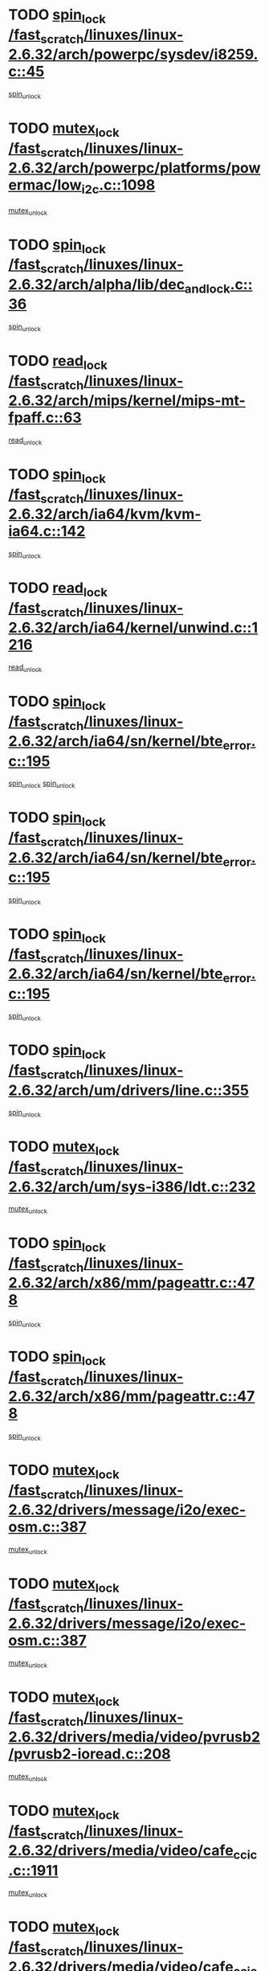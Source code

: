 * TODO [[view:/fast_scratch/linuxes/linux-2.6.32/arch/powerpc/sysdev/i8259.c::face=ovl-face1::linb=45::colb=12::cole=23][spin_lock /fast_scratch/linuxes/linux-2.6.32/arch/powerpc/sysdev/i8259.c::45]]
[[view:/fast_scratch/linuxes/linux-2.6.32/arch/powerpc/sysdev/i8259.c::face=ovl-face2::linb=78::colb=1::cole=7][spin_unlock]]
* TODO [[view:/fast_scratch/linuxes/linux-2.6.32/arch/powerpc/platforms/powermac/low_i2c.c::face=ovl-face1::linb=1098::colb=12::cole=23][mutex_lock /fast_scratch/linuxes/linux-2.6.32/arch/powerpc/platforms/powermac/low_i2c.c::1098]]
[[view:/fast_scratch/linuxes/linux-2.6.32/arch/powerpc/platforms/powermac/low_i2c.c::face=ovl-face2::linb=1107::colb=1::cole=7][mutex_unlock]]
* TODO [[view:/fast_scratch/linuxes/linux-2.6.32/arch/alpha/lib/dec_and_lock.c::face=ovl-face1::linb=36::colb=11::cole=15][spin_lock /fast_scratch/linuxes/linux-2.6.32/arch/alpha/lib/dec_and_lock.c::36]]
[[view:/fast_scratch/linuxes/linux-2.6.32/arch/alpha/lib/dec_and_lock.c::face=ovl-face2::linb=38::colb=2::cole=8][spin_unlock]]
* TODO [[view:/fast_scratch/linuxes/linux-2.6.32/arch/mips/kernel/mips-mt-fpaff.c::face=ovl-face1::linb=63::colb=11::cole=25][read_lock /fast_scratch/linuxes/linux-2.6.32/arch/mips/kernel/mips-mt-fpaff.c::63]]
[[view:/fast_scratch/linuxes/linux-2.6.32/arch/mips/kernel/mips-mt-fpaff.c::face=ovl-face2::linb=112::colb=1::cole=7][read_unlock]]
* TODO [[view:/fast_scratch/linuxes/linux-2.6.32/arch/ia64/kvm/kvm-ia64.c::face=ovl-face1::linb=142::colb=11::cole=19][spin_lock /fast_scratch/linuxes/linux-2.6.32/arch/ia64/kvm/kvm-ia64.c::142]]
[[view:/fast_scratch/linuxes/linux-2.6.32/arch/ia64/kvm/kvm-ia64.c::face=ovl-face2::linb=148::colb=2::cole=8][spin_unlock]]
* TODO [[view:/fast_scratch/linuxes/linux-2.6.32/arch/ia64/kernel/unwind.c::face=ovl-face1::linb=1216::colb=11::cole=24][read_lock /fast_scratch/linuxes/linux-2.6.32/arch/ia64/kernel/unwind.c::1216]]
[[view:/fast_scratch/linuxes/linux-2.6.32/arch/ia64/kernel/unwind.c::face=ovl-face2::linb=1219::colb=2::cole=8][read_unlock]]
* TODO [[view:/fast_scratch/linuxes/linux-2.6.32/arch/ia64/sn/kernel/bte_error.c::face=ovl-face1::linb=195::colb=12::cole=44][spin_lock /fast_scratch/linuxes/linux-2.6.32/arch/ia64/sn/kernel/bte_error.c::195]]
[[view:/fast_scratch/linuxes/linux-2.6.32/arch/ia64/sn/kernel/bte_error.c::face=ovl-face2::linb=204::colb=3::cole=9][spin_unlock]]
[[view:/fast_scratch/linuxes/linux-2.6.32/arch/ia64/sn/kernel/bte_error.c::face=ovl-face2::linb=209::colb=3::cole=9][spin_unlock]]
* TODO [[view:/fast_scratch/linuxes/linux-2.6.32/arch/ia64/sn/kernel/bte_error.c::face=ovl-face1::linb=195::colb=12::cole=44][spin_lock /fast_scratch/linuxes/linux-2.6.32/arch/ia64/sn/kernel/bte_error.c::195]]
[[view:/fast_scratch/linuxes/linux-2.6.32/arch/ia64/sn/kernel/bte_error.c::face=ovl-face2::linb=204::colb=3::cole=9][spin_unlock]]
* TODO [[view:/fast_scratch/linuxes/linux-2.6.32/arch/ia64/sn/kernel/bte_error.c::face=ovl-face1::linb=195::colb=12::cole=44][spin_lock /fast_scratch/linuxes/linux-2.6.32/arch/ia64/sn/kernel/bte_error.c::195]]
[[view:/fast_scratch/linuxes/linux-2.6.32/arch/ia64/sn/kernel/bte_error.c::face=ovl-face2::linb=209::colb=3::cole=9][spin_unlock]]
* TODO [[view:/fast_scratch/linuxes/linux-2.6.32/arch/um/drivers/line.c::face=ovl-face1::linb=355::colb=11::cole=22][spin_lock /fast_scratch/linuxes/linux-2.6.32/arch/um/drivers/line.c::355]]
[[view:/fast_scratch/linuxes/linux-2.6.32/arch/um/drivers/line.c::face=ovl-face2::linb=358::colb=2::cole=8][spin_unlock]]
* TODO [[view:/fast_scratch/linuxes/linux-2.6.32/arch/um/sys-i386/ldt.c::face=ovl-face1::linb=232::colb=13::cole=23][mutex_lock /fast_scratch/linuxes/linux-2.6.32/arch/um/sys-i386/ldt.c::232]]
[[view:/fast_scratch/linuxes/linux-2.6.32/arch/um/sys-i386/ldt.c::face=ovl-face2::linb=294::colb=1::cole=7][mutex_unlock]]
* TODO [[view:/fast_scratch/linuxes/linux-2.6.32/arch/x86/mm/pageattr.c::face=ovl-face1::linb=478::colb=12::cole=21][spin_lock /fast_scratch/linuxes/linux-2.6.32/arch/x86/mm/pageattr.c::478]]
[[view:/fast_scratch/linuxes/linux-2.6.32/arch/x86/mm/pageattr.c::face=ovl-face2::linb=480::colb=2::cole=8][spin_unlock]]
* TODO [[view:/fast_scratch/linuxes/linux-2.6.32/arch/x86/mm/pageattr.c::face=ovl-face1::linb=478::colb=12::cole=21][spin_lock /fast_scratch/linuxes/linux-2.6.32/arch/x86/mm/pageattr.c::478]]
[[view:/fast_scratch/linuxes/linux-2.6.32/arch/x86/mm/pageattr.c::face=ovl-face2::linb=556::colb=1::cole=7][spin_unlock]]
* TODO [[view:/fast_scratch/linuxes/linux-2.6.32/drivers/message/i2o/exec-osm.c::face=ovl-face1::linb=387::colb=12::cole=24][mutex_lock /fast_scratch/linuxes/linux-2.6.32/drivers/message/i2o/exec-osm.c::387]]
[[view:/fast_scratch/linuxes/linux-2.6.32/drivers/message/i2o/exec-osm.c::face=ovl-face2::linb=393::colb=2::cole=8][mutex_unlock]]
* TODO [[view:/fast_scratch/linuxes/linux-2.6.32/drivers/message/i2o/exec-osm.c::face=ovl-face1::linb=387::colb=12::cole=24][mutex_lock /fast_scratch/linuxes/linux-2.6.32/drivers/message/i2o/exec-osm.c::387]]
[[view:/fast_scratch/linuxes/linux-2.6.32/drivers/message/i2o/exec-osm.c::face=ovl-face2::linb=397::colb=2::cole=8][mutex_unlock]]
* TODO [[view:/fast_scratch/linuxes/linux-2.6.32/drivers/media/video/pvrusb2/pvrusb2-ioread.c::face=ovl-face1::linb=208::colb=12::cole=22][mutex_lock /fast_scratch/linuxes/linux-2.6.32/drivers/media/video/pvrusb2/pvrusb2-ioread.c::208]]
[[view:/fast_scratch/linuxes/linux-2.6.32/drivers/media/video/pvrusb2/pvrusb2-ioread.c::face=ovl-face2::linb=226::colb=16::cole=22][mutex_unlock]]
* TODO [[view:/fast_scratch/linuxes/linux-2.6.32/drivers/media/video/cafe_ccic.c::face=ovl-face1::linb=1911::colb=12::cole=25][mutex_lock /fast_scratch/linuxes/linux-2.6.32/drivers/media/video/cafe_ccic.c::1911]]
[[view:/fast_scratch/linuxes/linux-2.6.32/drivers/media/video/cafe_ccic.c::face=ovl-face2::linb=2004::colb=1::cole=7][mutex_unlock]]
* TODO [[view:/fast_scratch/linuxes/linux-2.6.32/drivers/media/video/cafe_ccic.c::face=ovl-face1::linb=1970::colb=12::cole=25][mutex_lock /fast_scratch/linuxes/linux-2.6.32/drivers/media/video/cafe_ccic.c::1970]]
[[view:/fast_scratch/linuxes/linux-2.6.32/drivers/media/video/cafe_ccic.c::face=ovl-face2::linb=2004::colb=1::cole=7][mutex_unlock]]
* TODO [[view:/fast_scratch/linuxes/linux-2.6.32/drivers/media/video/ov511.c::face=ovl-face1::linb=5881::colb=12::cole=21][mutex_lock /fast_scratch/linuxes/linux-2.6.32/drivers/media/video/ov511.c::5881]]
[[view:/fast_scratch/linuxes/linux-2.6.32/drivers/media/video/ov511.c::face=ovl-face2::linb=5883::colb=1::cole=7][mutex_init]]
* TODO [[view:/fast_scratch/linuxes/linux-2.6.32/drivers/media/video/ov511.c::face=ovl-face1::linb=5881::colb=12::cole=21][mutex_lock /fast_scratch/linuxes/linux-2.6.32/drivers/media/video/ov511.c::5881]]
[[view:/fast_scratch/linuxes/linux-2.6.32/drivers/media/video/ov511.c::face=ovl-face2::linb=5883::colb=1::cole=7][mutex_unlock]]
* TODO [[view:/fast_scratch/linuxes/linux-2.6.32/drivers/media/video/cpia.c::face=ovl-face1::linb=1648::colb=13::cole=29][mutex_lock /fast_scratch/linuxes/linux-2.6.32/drivers/media/video/cpia.c::1648]]
[[view:/fast_scratch/linuxes/linux-2.6.32/drivers/media/video/cpia.c::face=ovl-face2::linb=1749::colb=1::cole=7][mutex_unlock]]
* TODO [[view:/fast_scratch/linuxes/linux-2.6.32/drivers/media/video/cx231xx/cx231xx-core.c::face=ovl-face1::linb=310::colb=12::cole=31][mutex_lock /fast_scratch/linuxes/linux-2.6.32/drivers/media/video/cx231xx/cx231xx-core.c::310]]
[[view:/fast_scratch/linuxes/linux-2.6.32/drivers/media/video/cx231xx/cx231xx-core.c::face=ovl-face2::linb=317::colb=2::cole=8][mutex_unlock]]
* TODO [[view:/fast_scratch/linuxes/linux-2.6.32/drivers/media/dvb/dvb-core/dvb_frontend.c::face=ovl-face1::linb=2035::colb=15::cole=33][mutex_lock /fast_scratch/linuxes/linux-2.6.32/drivers/media/dvb/dvb-core/dvb_frontend.c::2035]]
[[view:/fast_scratch/linuxes/linux-2.6.32/drivers/media/dvb/dvb-core/dvb_frontend.c::face=ovl-face2::linb=2074::colb=1::cole=7][mutex_unlock]]
* TODO [[view:/fast_scratch/linuxes/linux-2.6.32/drivers/media/dvb/dvb-core/dvb_frontend.c::face=ovl-face1::linb=2035::colb=15::cole=33][mutex_lock /fast_scratch/linuxes/linux-2.6.32/drivers/media/dvb/dvb-core/dvb_frontend.c::2035]]
[[view:/fast_scratch/linuxes/linux-2.6.32/drivers/media/dvb/dvb-core/dvb_frontend.c::face=ovl-face2::linb=2084::colb=1::cole=7][mutex_unlock]]
* TODO [[view:/fast_scratch/linuxes/linux-2.6.32/drivers/s390/cio/ccwgroup.c::face=ovl-face1::linb=664::colb=14::cole=30][mutex_lock /fast_scratch/linuxes/linux-2.6.32/drivers/s390/cio/ccwgroup.c::664]]
[[view:/fast_scratch/linuxes/linux-2.6.32/drivers/s390/cio/ccwgroup.c::face=ovl-face2::linb=666::colb=4::cole=10][mutex_unlock]]
* TODO [[view:/fast_scratch/linuxes/linux-2.6.32/drivers/video/fbmem.c::face=ovl-face1::linb=50::colb=12::cole=23][mutex_lock /fast_scratch/linuxes/linux-2.6.32/drivers/video/fbmem.c::50]]
[[view:/fast_scratch/linuxes/linux-2.6.32/drivers/video/fbmem.c::face=ovl-face2::linb=55::colb=1::cole=7][mutex_unlock]]
* TODO [[view:/fast_scratch/linuxes/linux-2.6.32/drivers/block/loop.c::face=ovl-face1::linb=1414::colb=12::cole=29][mutex_lock /fast_scratch/linuxes/linux-2.6.32/drivers/block/loop.c::1414]]
[[view:/fast_scratch/linuxes/linux-2.6.32/drivers/block/loop.c::face=ovl-face2::linb=1438::colb=1::cole=7][mutex_unlock]]
* TODO [[view:/fast_scratch/linuxes/linux-2.6.32/drivers/base/power/runtime.c::face=ovl-face1::linb=348::colb=12::cole=28][spin_lock /fast_scratch/linuxes/linux-2.6.32/drivers/base/power/runtime.c::348]]
[[view:/fast_scratch/linuxes/linux-2.6.32/drivers/base/power/runtime.c::face=ovl-face2::linb=391::colb=1::cole=7][spin_lock_irq]]
* TODO [[view:/fast_scratch/linuxes/linux-2.6.32/drivers/mtd/lpddr/lpddr_cmds.c::face=ovl-face1::linb=248::colb=13::cole=26][spin_lock /fast_scratch/linuxes/linux-2.6.32/drivers/mtd/lpddr/lpddr_cmds.c::248]]
[[view:/fast_scratch/linuxes/linux-2.6.32/drivers/mtd/lpddr/lpddr_cmds.c::face=ovl-face2::linb=285::colb=1::cole=7][spin_unlock]]
* TODO [[view:/fast_scratch/linuxes/linux-2.6.32/drivers/mtd/chips/cfi_cmdset_0001.c::face=ovl-face1::linb=906::colb=13::cole=26][spin_lock /fast_scratch/linuxes/linux-2.6.32/drivers/mtd/chips/cfi_cmdset_0001.c::906]]
[[view:/fast_scratch/linuxes/linux-2.6.32/drivers/mtd/chips/cfi_cmdset_0001.c::face=ovl-face2::linb=942::colb=1::cole=7][spin_unlock]]
* TODO [[view:/fast_scratch/linuxes/linux-2.6.32/drivers/mtd/chips/cfi_cmdset_0002.c::face=ovl-face1::linb=581::colb=13::cole=24][spin_lock /fast_scratch/linuxes/linux-2.6.32/drivers/mtd/chips/cfi_cmdset_0002.c::581]]
[[view:/fast_scratch/linuxes/linux-2.6.32/drivers/mtd/chips/cfi_cmdset_0002.c::face=ovl-face2::linb=589::colb=2::cole=8][spin_unlock]]
* TODO [[view:/fast_scratch/linuxes/linux-2.6.32/drivers/mtd/chips/cfi_cmdset_0002.c::face=ovl-face1::linb=581::colb=13::cole=24][spin_lock /fast_scratch/linuxes/linux-2.6.32/drivers/mtd/chips/cfi_cmdset_0002.c::581]]
[[view:/fast_scratch/linuxes/linux-2.6.32/drivers/mtd/chips/cfi_cmdset_0002.c::face=ovl-face2::linb=589::colb=2::cole=8][spin_unlock]]
[[view:/fast_scratch/linuxes/linux-2.6.32/drivers/mtd/chips/cfi_cmdset_0002.c::face=ovl-face2::linb=628::colb=4::cole=10][spin_unlock]]
* TODO [[view:/fast_scratch/linuxes/linux-2.6.32/drivers/mtd/chips/cfi_cmdset_0002.c::face=ovl-face1::linb=581::colb=13::cole=24][spin_lock /fast_scratch/linuxes/linux-2.6.32/drivers/mtd/chips/cfi_cmdset_0002.c::581]]
[[view:/fast_scratch/linuxes/linux-2.6.32/drivers/mtd/chips/cfi_cmdset_0002.c::face=ovl-face2::linb=589::colb=2::cole=8][spin_unlock]]
[[view:/fast_scratch/linuxes/linux-2.6.32/drivers/mtd/chips/cfi_cmdset_0002.c::face=ovl-face2::linb=628::colb=4::cole=10][spin_unlock]]
[[view:/fast_scratch/linuxes/linux-2.6.32/drivers/mtd/chips/cfi_cmdset_0002.c::face=ovl-face2::linb=638::colb=2::cole=8][spin_unlock]]
* TODO [[view:/fast_scratch/linuxes/linux-2.6.32/drivers/mtd/chips/cfi_cmdset_0002.c::face=ovl-face1::linb=581::colb=13::cole=24][spin_lock /fast_scratch/linuxes/linux-2.6.32/drivers/mtd/chips/cfi_cmdset_0002.c::581]]
[[view:/fast_scratch/linuxes/linux-2.6.32/drivers/mtd/chips/cfi_cmdset_0002.c::face=ovl-face2::linb=589::colb=2::cole=8][spin_unlock]]
[[view:/fast_scratch/linuxes/linux-2.6.32/drivers/mtd/chips/cfi_cmdset_0002.c::face=ovl-face2::linb=628::colb=4::cole=10][spin_unlock]]
[[view:/fast_scratch/linuxes/linux-2.6.32/drivers/mtd/chips/cfi_cmdset_0002.c::face=ovl-face2::linb=638::colb=2::cole=8][spin_unlock]]
[[view:/fast_scratch/linuxes/linux-2.6.32/drivers/mtd/chips/cfi_cmdset_0002.c::face=ovl-face2::linb=646::colb=2::cole=8][spin_unlock]]
* TODO [[view:/fast_scratch/linuxes/linux-2.6.32/drivers/mtd/chips/cfi_cmdset_0002.c::face=ovl-face1::linb=581::colb=13::cole=24][spin_lock /fast_scratch/linuxes/linux-2.6.32/drivers/mtd/chips/cfi_cmdset_0002.c::581]]
[[view:/fast_scratch/linuxes/linux-2.6.32/drivers/mtd/chips/cfi_cmdset_0002.c::face=ovl-face2::linb=589::colb=2::cole=8][spin_unlock]]
[[view:/fast_scratch/linuxes/linux-2.6.32/drivers/mtd/chips/cfi_cmdset_0002.c::face=ovl-face2::linb=628::colb=4::cole=10][spin_unlock]]
[[view:/fast_scratch/linuxes/linux-2.6.32/drivers/mtd/chips/cfi_cmdset_0002.c::face=ovl-face2::linb=638::colb=2::cole=8][spin_unlock]]
[[view:/fast_scratch/linuxes/linux-2.6.32/drivers/mtd/chips/cfi_cmdset_0002.c::face=ovl-face2::linb=646::colb=2::cole=8][spin_unlock]]
[[view:/fast_scratch/linuxes/linux-2.6.32/drivers/mtd/chips/cfi_cmdset_0002.c::face=ovl-face2::linb=651::colb=3::cole=9][spin_unlock]]
* TODO [[view:/fast_scratch/linuxes/linux-2.6.32/drivers/mtd/chips/cfi_cmdset_0002.c::face=ovl-face1::linb=581::colb=13::cole=24][spin_lock /fast_scratch/linuxes/linux-2.6.32/drivers/mtd/chips/cfi_cmdset_0002.c::581]]
[[view:/fast_scratch/linuxes/linux-2.6.32/drivers/mtd/chips/cfi_cmdset_0002.c::face=ovl-face2::linb=589::colb=2::cole=8][spin_unlock]]
[[view:/fast_scratch/linuxes/linux-2.6.32/drivers/mtd/chips/cfi_cmdset_0002.c::face=ovl-face2::linb=628::colb=4::cole=10][spin_unlock]]
[[view:/fast_scratch/linuxes/linux-2.6.32/drivers/mtd/chips/cfi_cmdset_0002.c::face=ovl-face2::linb=638::colb=2::cole=8][spin_unlock]]
[[view:/fast_scratch/linuxes/linux-2.6.32/drivers/mtd/chips/cfi_cmdset_0002.c::face=ovl-face2::linb=651::colb=3::cole=9][spin_unlock]]
* TODO [[view:/fast_scratch/linuxes/linux-2.6.32/drivers/mtd/chips/cfi_cmdset_0002.c::face=ovl-face1::linb=581::colb=13::cole=24][spin_lock /fast_scratch/linuxes/linux-2.6.32/drivers/mtd/chips/cfi_cmdset_0002.c::581]]
[[view:/fast_scratch/linuxes/linux-2.6.32/drivers/mtd/chips/cfi_cmdset_0002.c::face=ovl-face2::linb=589::colb=2::cole=8][spin_unlock]]
[[view:/fast_scratch/linuxes/linux-2.6.32/drivers/mtd/chips/cfi_cmdset_0002.c::face=ovl-face2::linb=628::colb=4::cole=10][spin_unlock]]
[[view:/fast_scratch/linuxes/linux-2.6.32/drivers/mtd/chips/cfi_cmdset_0002.c::face=ovl-face2::linb=646::colb=2::cole=8][spin_unlock]]
* TODO [[view:/fast_scratch/linuxes/linux-2.6.32/drivers/mtd/chips/cfi_cmdset_0002.c::face=ovl-face1::linb=581::colb=13::cole=24][spin_lock /fast_scratch/linuxes/linux-2.6.32/drivers/mtd/chips/cfi_cmdset_0002.c::581]]
[[view:/fast_scratch/linuxes/linux-2.6.32/drivers/mtd/chips/cfi_cmdset_0002.c::face=ovl-face2::linb=589::colb=2::cole=8][spin_unlock]]
[[view:/fast_scratch/linuxes/linux-2.6.32/drivers/mtd/chips/cfi_cmdset_0002.c::face=ovl-face2::linb=628::colb=4::cole=10][spin_unlock]]
[[view:/fast_scratch/linuxes/linux-2.6.32/drivers/mtd/chips/cfi_cmdset_0002.c::face=ovl-face2::linb=646::colb=2::cole=8][spin_unlock]]
[[view:/fast_scratch/linuxes/linux-2.6.32/drivers/mtd/chips/cfi_cmdset_0002.c::face=ovl-face2::linb=651::colb=3::cole=9][spin_unlock]]
* TODO [[view:/fast_scratch/linuxes/linux-2.6.32/drivers/mtd/chips/cfi_cmdset_0002.c::face=ovl-face1::linb=581::colb=13::cole=24][spin_lock /fast_scratch/linuxes/linux-2.6.32/drivers/mtd/chips/cfi_cmdset_0002.c::581]]
[[view:/fast_scratch/linuxes/linux-2.6.32/drivers/mtd/chips/cfi_cmdset_0002.c::face=ovl-face2::linb=589::colb=2::cole=8][spin_unlock]]
[[view:/fast_scratch/linuxes/linux-2.6.32/drivers/mtd/chips/cfi_cmdset_0002.c::face=ovl-face2::linb=628::colb=4::cole=10][spin_unlock]]
[[view:/fast_scratch/linuxes/linux-2.6.32/drivers/mtd/chips/cfi_cmdset_0002.c::face=ovl-face2::linb=651::colb=3::cole=9][spin_unlock]]
* TODO [[view:/fast_scratch/linuxes/linux-2.6.32/drivers/mtd/chips/cfi_cmdset_0002.c::face=ovl-face1::linb=581::colb=13::cole=24][spin_lock /fast_scratch/linuxes/linux-2.6.32/drivers/mtd/chips/cfi_cmdset_0002.c::581]]
[[view:/fast_scratch/linuxes/linux-2.6.32/drivers/mtd/chips/cfi_cmdset_0002.c::face=ovl-face2::linb=589::colb=2::cole=8][spin_unlock]]
[[view:/fast_scratch/linuxes/linux-2.6.32/drivers/mtd/chips/cfi_cmdset_0002.c::face=ovl-face2::linb=638::colb=2::cole=8][spin_unlock]]
* TODO [[view:/fast_scratch/linuxes/linux-2.6.32/drivers/mtd/chips/cfi_cmdset_0002.c::face=ovl-face1::linb=581::colb=13::cole=24][spin_lock /fast_scratch/linuxes/linux-2.6.32/drivers/mtd/chips/cfi_cmdset_0002.c::581]]
[[view:/fast_scratch/linuxes/linux-2.6.32/drivers/mtd/chips/cfi_cmdset_0002.c::face=ovl-face2::linb=589::colb=2::cole=8][spin_unlock]]
[[view:/fast_scratch/linuxes/linux-2.6.32/drivers/mtd/chips/cfi_cmdset_0002.c::face=ovl-face2::linb=638::colb=2::cole=8][spin_unlock]]
[[view:/fast_scratch/linuxes/linux-2.6.32/drivers/mtd/chips/cfi_cmdset_0002.c::face=ovl-face2::linb=646::colb=2::cole=8][spin_unlock]]
* TODO [[view:/fast_scratch/linuxes/linux-2.6.32/drivers/mtd/chips/cfi_cmdset_0002.c::face=ovl-face1::linb=581::colb=13::cole=24][spin_lock /fast_scratch/linuxes/linux-2.6.32/drivers/mtd/chips/cfi_cmdset_0002.c::581]]
[[view:/fast_scratch/linuxes/linux-2.6.32/drivers/mtd/chips/cfi_cmdset_0002.c::face=ovl-face2::linb=589::colb=2::cole=8][spin_unlock]]
[[view:/fast_scratch/linuxes/linux-2.6.32/drivers/mtd/chips/cfi_cmdset_0002.c::face=ovl-face2::linb=638::colb=2::cole=8][spin_unlock]]
[[view:/fast_scratch/linuxes/linux-2.6.32/drivers/mtd/chips/cfi_cmdset_0002.c::face=ovl-face2::linb=646::colb=2::cole=8][spin_unlock]]
[[view:/fast_scratch/linuxes/linux-2.6.32/drivers/mtd/chips/cfi_cmdset_0002.c::face=ovl-face2::linb=651::colb=3::cole=9][spin_unlock]]
* TODO [[view:/fast_scratch/linuxes/linux-2.6.32/drivers/mtd/chips/cfi_cmdset_0002.c::face=ovl-face1::linb=581::colb=13::cole=24][spin_lock /fast_scratch/linuxes/linux-2.6.32/drivers/mtd/chips/cfi_cmdset_0002.c::581]]
[[view:/fast_scratch/linuxes/linux-2.6.32/drivers/mtd/chips/cfi_cmdset_0002.c::face=ovl-face2::linb=589::colb=2::cole=8][spin_unlock]]
[[view:/fast_scratch/linuxes/linux-2.6.32/drivers/mtd/chips/cfi_cmdset_0002.c::face=ovl-face2::linb=638::colb=2::cole=8][spin_unlock]]
[[view:/fast_scratch/linuxes/linux-2.6.32/drivers/mtd/chips/cfi_cmdset_0002.c::face=ovl-face2::linb=651::colb=3::cole=9][spin_unlock]]
* TODO [[view:/fast_scratch/linuxes/linux-2.6.32/drivers/mtd/chips/cfi_cmdset_0002.c::face=ovl-face1::linb=581::colb=13::cole=24][spin_lock /fast_scratch/linuxes/linux-2.6.32/drivers/mtd/chips/cfi_cmdset_0002.c::581]]
[[view:/fast_scratch/linuxes/linux-2.6.32/drivers/mtd/chips/cfi_cmdset_0002.c::face=ovl-face2::linb=589::colb=2::cole=8][spin_unlock]]
[[view:/fast_scratch/linuxes/linux-2.6.32/drivers/mtd/chips/cfi_cmdset_0002.c::face=ovl-face2::linb=646::colb=2::cole=8][spin_unlock]]
* TODO [[view:/fast_scratch/linuxes/linux-2.6.32/drivers/mtd/chips/cfi_cmdset_0002.c::face=ovl-face1::linb=581::colb=13::cole=24][spin_lock /fast_scratch/linuxes/linux-2.6.32/drivers/mtd/chips/cfi_cmdset_0002.c::581]]
[[view:/fast_scratch/linuxes/linux-2.6.32/drivers/mtd/chips/cfi_cmdset_0002.c::face=ovl-face2::linb=589::colb=2::cole=8][spin_unlock]]
[[view:/fast_scratch/linuxes/linux-2.6.32/drivers/mtd/chips/cfi_cmdset_0002.c::face=ovl-face2::linb=646::colb=2::cole=8][spin_unlock]]
[[view:/fast_scratch/linuxes/linux-2.6.32/drivers/mtd/chips/cfi_cmdset_0002.c::face=ovl-face2::linb=651::colb=3::cole=9][spin_unlock]]
* TODO [[view:/fast_scratch/linuxes/linux-2.6.32/drivers/mtd/chips/cfi_cmdset_0002.c::face=ovl-face1::linb=581::colb=13::cole=24][spin_lock /fast_scratch/linuxes/linux-2.6.32/drivers/mtd/chips/cfi_cmdset_0002.c::581]]
[[view:/fast_scratch/linuxes/linux-2.6.32/drivers/mtd/chips/cfi_cmdset_0002.c::face=ovl-face2::linb=589::colb=2::cole=8][spin_unlock]]
[[view:/fast_scratch/linuxes/linux-2.6.32/drivers/mtd/chips/cfi_cmdset_0002.c::face=ovl-face2::linb=651::colb=3::cole=9][spin_unlock]]
* TODO [[view:/fast_scratch/linuxes/linux-2.6.32/drivers/mtd/chips/cfi_cmdset_0002.c::face=ovl-face1::linb=581::colb=13::cole=24][spin_lock /fast_scratch/linuxes/linux-2.6.32/drivers/mtd/chips/cfi_cmdset_0002.c::581]]
[[view:/fast_scratch/linuxes/linux-2.6.32/drivers/mtd/chips/cfi_cmdset_0002.c::face=ovl-face2::linb=628::colb=4::cole=10][spin_unlock]]
* TODO [[view:/fast_scratch/linuxes/linux-2.6.32/drivers/mtd/chips/cfi_cmdset_0002.c::face=ovl-face1::linb=581::colb=13::cole=24][spin_lock /fast_scratch/linuxes/linux-2.6.32/drivers/mtd/chips/cfi_cmdset_0002.c::581]]
[[view:/fast_scratch/linuxes/linux-2.6.32/drivers/mtd/chips/cfi_cmdset_0002.c::face=ovl-face2::linb=628::colb=4::cole=10][spin_unlock]]
[[view:/fast_scratch/linuxes/linux-2.6.32/drivers/mtd/chips/cfi_cmdset_0002.c::face=ovl-face2::linb=638::colb=2::cole=8][spin_unlock]]
* TODO [[view:/fast_scratch/linuxes/linux-2.6.32/drivers/mtd/chips/cfi_cmdset_0002.c::face=ovl-face1::linb=581::colb=13::cole=24][spin_lock /fast_scratch/linuxes/linux-2.6.32/drivers/mtd/chips/cfi_cmdset_0002.c::581]]
[[view:/fast_scratch/linuxes/linux-2.6.32/drivers/mtd/chips/cfi_cmdset_0002.c::face=ovl-face2::linb=628::colb=4::cole=10][spin_unlock]]
[[view:/fast_scratch/linuxes/linux-2.6.32/drivers/mtd/chips/cfi_cmdset_0002.c::face=ovl-face2::linb=638::colb=2::cole=8][spin_unlock]]
[[view:/fast_scratch/linuxes/linux-2.6.32/drivers/mtd/chips/cfi_cmdset_0002.c::face=ovl-face2::linb=646::colb=2::cole=8][spin_unlock]]
* TODO [[view:/fast_scratch/linuxes/linux-2.6.32/drivers/mtd/chips/cfi_cmdset_0002.c::face=ovl-face1::linb=581::colb=13::cole=24][spin_lock /fast_scratch/linuxes/linux-2.6.32/drivers/mtd/chips/cfi_cmdset_0002.c::581]]
[[view:/fast_scratch/linuxes/linux-2.6.32/drivers/mtd/chips/cfi_cmdset_0002.c::face=ovl-face2::linb=628::colb=4::cole=10][spin_unlock]]
[[view:/fast_scratch/linuxes/linux-2.6.32/drivers/mtd/chips/cfi_cmdset_0002.c::face=ovl-face2::linb=638::colb=2::cole=8][spin_unlock]]
[[view:/fast_scratch/linuxes/linux-2.6.32/drivers/mtd/chips/cfi_cmdset_0002.c::face=ovl-face2::linb=646::colb=2::cole=8][spin_unlock]]
[[view:/fast_scratch/linuxes/linux-2.6.32/drivers/mtd/chips/cfi_cmdset_0002.c::face=ovl-face2::linb=651::colb=3::cole=9][spin_unlock]]
* TODO [[view:/fast_scratch/linuxes/linux-2.6.32/drivers/mtd/chips/cfi_cmdset_0002.c::face=ovl-face1::linb=581::colb=13::cole=24][spin_lock /fast_scratch/linuxes/linux-2.6.32/drivers/mtd/chips/cfi_cmdset_0002.c::581]]
[[view:/fast_scratch/linuxes/linux-2.6.32/drivers/mtd/chips/cfi_cmdset_0002.c::face=ovl-face2::linb=628::colb=4::cole=10][spin_unlock]]
[[view:/fast_scratch/linuxes/linux-2.6.32/drivers/mtd/chips/cfi_cmdset_0002.c::face=ovl-face2::linb=638::colb=2::cole=8][spin_unlock]]
[[view:/fast_scratch/linuxes/linux-2.6.32/drivers/mtd/chips/cfi_cmdset_0002.c::face=ovl-face2::linb=651::colb=3::cole=9][spin_unlock]]
* TODO [[view:/fast_scratch/linuxes/linux-2.6.32/drivers/mtd/chips/cfi_cmdset_0002.c::face=ovl-face1::linb=581::colb=13::cole=24][spin_lock /fast_scratch/linuxes/linux-2.6.32/drivers/mtd/chips/cfi_cmdset_0002.c::581]]
[[view:/fast_scratch/linuxes/linux-2.6.32/drivers/mtd/chips/cfi_cmdset_0002.c::face=ovl-face2::linb=628::colb=4::cole=10][spin_unlock]]
[[view:/fast_scratch/linuxes/linux-2.6.32/drivers/mtd/chips/cfi_cmdset_0002.c::face=ovl-face2::linb=646::colb=2::cole=8][spin_unlock]]
* TODO [[view:/fast_scratch/linuxes/linux-2.6.32/drivers/mtd/chips/cfi_cmdset_0002.c::face=ovl-face1::linb=581::colb=13::cole=24][spin_lock /fast_scratch/linuxes/linux-2.6.32/drivers/mtd/chips/cfi_cmdset_0002.c::581]]
[[view:/fast_scratch/linuxes/linux-2.6.32/drivers/mtd/chips/cfi_cmdset_0002.c::face=ovl-face2::linb=628::colb=4::cole=10][spin_unlock]]
[[view:/fast_scratch/linuxes/linux-2.6.32/drivers/mtd/chips/cfi_cmdset_0002.c::face=ovl-face2::linb=646::colb=2::cole=8][spin_unlock]]
[[view:/fast_scratch/linuxes/linux-2.6.32/drivers/mtd/chips/cfi_cmdset_0002.c::face=ovl-face2::linb=651::colb=3::cole=9][spin_unlock]]
* TODO [[view:/fast_scratch/linuxes/linux-2.6.32/drivers/mtd/chips/cfi_cmdset_0002.c::face=ovl-face1::linb=581::colb=13::cole=24][spin_lock /fast_scratch/linuxes/linux-2.6.32/drivers/mtd/chips/cfi_cmdset_0002.c::581]]
[[view:/fast_scratch/linuxes/linux-2.6.32/drivers/mtd/chips/cfi_cmdset_0002.c::face=ovl-face2::linb=628::colb=4::cole=10][spin_unlock]]
[[view:/fast_scratch/linuxes/linux-2.6.32/drivers/mtd/chips/cfi_cmdset_0002.c::face=ovl-face2::linb=651::colb=3::cole=9][spin_unlock]]
* TODO [[view:/fast_scratch/linuxes/linux-2.6.32/drivers/mtd/chips/cfi_cmdset_0002.c::face=ovl-face1::linb=581::colb=13::cole=24][spin_lock /fast_scratch/linuxes/linux-2.6.32/drivers/mtd/chips/cfi_cmdset_0002.c::581]]
[[view:/fast_scratch/linuxes/linux-2.6.32/drivers/mtd/chips/cfi_cmdset_0002.c::face=ovl-face2::linb=638::colb=2::cole=8][spin_unlock]]
* TODO [[view:/fast_scratch/linuxes/linux-2.6.32/drivers/mtd/chips/cfi_cmdset_0002.c::face=ovl-face1::linb=581::colb=13::cole=24][spin_lock /fast_scratch/linuxes/linux-2.6.32/drivers/mtd/chips/cfi_cmdset_0002.c::581]]
[[view:/fast_scratch/linuxes/linux-2.6.32/drivers/mtd/chips/cfi_cmdset_0002.c::face=ovl-face2::linb=638::colb=2::cole=8][spin_unlock]]
[[view:/fast_scratch/linuxes/linux-2.6.32/drivers/mtd/chips/cfi_cmdset_0002.c::face=ovl-face2::linb=646::colb=2::cole=8][spin_unlock]]
* TODO [[view:/fast_scratch/linuxes/linux-2.6.32/drivers/mtd/chips/cfi_cmdset_0002.c::face=ovl-face1::linb=581::colb=13::cole=24][spin_lock /fast_scratch/linuxes/linux-2.6.32/drivers/mtd/chips/cfi_cmdset_0002.c::581]]
[[view:/fast_scratch/linuxes/linux-2.6.32/drivers/mtd/chips/cfi_cmdset_0002.c::face=ovl-face2::linb=638::colb=2::cole=8][spin_unlock]]
[[view:/fast_scratch/linuxes/linux-2.6.32/drivers/mtd/chips/cfi_cmdset_0002.c::face=ovl-face2::linb=646::colb=2::cole=8][spin_unlock]]
[[view:/fast_scratch/linuxes/linux-2.6.32/drivers/mtd/chips/cfi_cmdset_0002.c::face=ovl-face2::linb=651::colb=3::cole=9][spin_unlock]]
* TODO [[view:/fast_scratch/linuxes/linux-2.6.32/drivers/mtd/chips/cfi_cmdset_0002.c::face=ovl-face1::linb=581::colb=13::cole=24][spin_lock /fast_scratch/linuxes/linux-2.6.32/drivers/mtd/chips/cfi_cmdset_0002.c::581]]
[[view:/fast_scratch/linuxes/linux-2.6.32/drivers/mtd/chips/cfi_cmdset_0002.c::face=ovl-face2::linb=638::colb=2::cole=8][spin_unlock]]
[[view:/fast_scratch/linuxes/linux-2.6.32/drivers/mtd/chips/cfi_cmdset_0002.c::face=ovl-face2::linb=651::colb=3::cole=9][spin_unlock]]
* TODO [[view:/fast_scratch/linuxes/linux-2.6.32/drivers/mtd/chips/cfi_cmdset_0002.c::face=ovl-face1::linb=581::colb=13::cole=24][spin_lock /fast_scratch/linuxes/linux-2.6.32/drivers/mtd/chips/cfi_cmdset_0002.c::581]]
[[view:/fast_scratch/linuxes/linux-2.6.32/drivers/mtd/chips/cfi_cmdset_0002.c::face=ovl-face2::linb=646::colb=2::cole=8][spin_unlock]]
* TODO [[view:/fast_scratch/linuxes/linux-2.6.32/drivers/mtd/chips/cfi_cmdset_0002.c::face=ovl-face1::linb=581::colb=13::cole=24][spin_lock /fast_scratch/linuxes/linux-2.6.32/drivers/mtd/chips/cfi_cmdset_0002.c::581]]
[[view:/fast_scratch/linuxes/linux-2.6.32/drivers/mtd/chips/cfi_cmdset_0002.c::face=ovl-face2::linb=646::colb=2::cole=8][spin_unlock]]
[[view:/fast_scratch/linuxes/linux-2.6.32/drivers/mtd/chips/cfi_cmdset_0002.c::face=ovl-face2::linb=651::colb=3::cole=9][spin_unlock]]
* TODO [[view:/fast_scratch/linuxes/linux-2.6.32/drivers/mtd/chips/cfi_cmdset_0002.c::face=ovl-face1::linb=581::colb=13::cole=24][spin_lock /fast_scratch/linuxes/linux-2.6.32/drivers/mtd/chips/cfi_cmdset_0002.c::581]]
[[view:/fast_scratch/linuxes/linux-2.6.32/drivers/mtd/chips/cfi_cmdset_0002.c::face=ovl-face2::linb=651::colb=3::cole=9][spin_unlock]]
* TODO [[view:/fast_scratch/linuxes/linux-2.6.32/drivers/mtd/chips/cfi_cmdset_0002.c::face=ovl-face1::linb=633::colb=13::cole=24][spin_lock /fast_scratch/linuxes/linux-2.6.32/drivers/mtd/chips/cfi_cmdset_0002.c::633]]
[[view:/fast_scratch/linuxes/linux-2.6.32/drivers/mtd/chips/cfi_cmdset_0002.c::face=ovl-face2::linb=628::colb=4::cole=10][spin_unlock]]
* TODO [[view:/fast_scratch/linuxes/linux-2.6.32/drivers/mtd/chips/cfi_cmdset_0002.c::face=ovl-face1::linb=633::colb=13::cole=24][spin_lock /fast_scratch/linuxes/linux-2.6.32/drivers/mtd/chips/cfi_cmdset_0002.c::633]]
[[view:/fast_scratch/linuxes/linux-2.6.32/drivers/mtd/chips/cfi_cmdset_0002.c::face=ovl-face2::linb=628::colb=4::cole=10][spin_unlock]]
[[view:/fast_scratch/linuxes/linux-2.6.32/drivers/mtd/chips/cfi_cmdset_0002.c::face=ovl-face2::linb=638::colb=2::cole=8][spin_unlock]]
* TODO [[view:/fast_scratch/linuxes/linux-2.6.32/drivers/mtd/chips/cfi_cmdset_0002.c::face=ovl-face1::linb=633::colb=13::cole=24][spin_lock /fast_scratch/linuxes/linux-2.6.32/drivers/mtd/chips/cfi_cmdset_0002.c::633]]
[[view:/fast_scratch/linuxes/linux-2.6.32/drivers/mtd/chips/cfi_cmdset_0002.c::face=ovl-face2::linb=638::colb=2::cole=8][spin_unlock]]
* TODO [[view:/fast_scratch/linuxes/linux-2.6.32/drivers/mtd/chips/cfi_cmdset_0002.c::face=ovl-face1::linb=660::colb=12::cole=23][spin_lock /fast_scratch/linuxes/linux-2.6.32/drivers/mtd/chips/cfi_cmdset_0002.c::660]]
[[view:/fast_scratch/linuxes/linux-2.6.32/drivers/mtd/chips/cfi_cmdset_0002.c::face=ovl-face2::linb=589::colb=2::cole=8][spin_unlock]]
[[view:/fast_scratch/linuxes/linux-2.6.32/drivers/mtd/chips/cfi_cmdset_0002.c::face=ovl-face2::linb=628::colb=4::cole=10][spin_unlock]]
[[view:/fast_scratch/linuxes/linux-2.6.32/drivers/mtd/chips/cfi_cmdset_0002.c::face=ovl-face2::linb=638::colb=2::cole=8][spin_unlock]]
[[view:/fast_scratch/linuxes/linux-2.6.32/drivers/mtd/chips/cfi_cmdset_0002.c::face=ovl-face2::linb=646::colb=2::cole=8][spin_unlock]]
[[view:/fast_scratch/linuxes/linux-2.6.32/drivers/mtd/chips/cfi_cmdset_0002.c::face=ovl-face2::linb=651::colb=3::cole=9][spin_unlock]]
* TODO [[view:/fast_scratch/linuxes/linux-2.6.32/drivers/mtd/chips/cfi_cmdset_0002.c::face=ovl-face1::linb=660::colb=12::cole=23][spin_lock /fast_scratch/linuxes/linux-2.6.32/drivers/mtd/chips/cfi_cmdset_0002.c::660]]
[[view:/fast_scratch/linuxes/linux-2.6.32/drivers/mtd/chips/cfi_cmdset_0002.c::face=ovl-face2::linb=589::colb=2::cole=8][spin_unlock]]
[[view:/fast_scratch/linuxes/linux-2.6.32/drivers/mtd/chips/cfi_cmdset_0002.c::face=ovl-face2::linb=628::colb=4::cole=10][spin_unlock]]
[[view:/fast_scratch/linuxes/linux-2.6.32/drivers/mtd/chips/cfi_cmdset_0002.c::face=ovl-face2::linb=638::colb=2::cole=8][spin_unlock]]
[[view:/fast_scratch/linuxes/linux-2.6.32/drivers/mtd/chips/cfi_cmdset_0002.c::face=ovl-face2::linb=646::colb=2::cole=8][spin_unlock]]
* TODO [[view:/fast_scratch/linuxes/linux-2.6.32/drivers/mtd/chips/cfi_cmdset_0002.c::face=ovl-face1::linb=660::colb=12::cole=23][spin_lock /fast_scratch/linuxes/linux-2.6.32/drivers/mtd/chips/cfi_cmdset_0002.c::660]]
[[view:/fast_scratch/linuxes/linux-2.6.32/drivers/mtd/chips/cfi_cmdset_0002.c::face=ovl-face2::linb=589::colb=2::cole=8][spin_unlock]]
[[view:/fast_scratch/linuxes/linux-2.6.32/drivers/mtd/chips/cfi_cmdset_0002.c::face=ovl-face2::linb=628::colb=4::cole=10][spin_unlock]]
[[view:/fast_scratch/linuxes/linux-2.6.32/drivers/mtd/chips/cfi_cmdset_0002.c::face=ovl-face2::linb=638::colb=2::cole=8][spin_unlock]]
[[view:/fast_scratch/linuxes/linux-2.6.32/drivers/mtd/chips/cfi_cmdset_0002.c::face=ovl-face2::linb=651::colb=3::cole=9][spin_unlock]]
* TODO [[view:/fast_scratch/linuxes/linux-2.6.32/drivers/mtd/chips/cfi_cmdset_0002.c::face=ovl-face1::linb=660::colb=12::cole=23][spin_lock /fast_scratch/linuxes/linux-2.6.32/drivers/mtd/chips/cfi_cmdset_0002.c::660]]
[[view:/fast_scratch/linuxes/linux-2.6.32/drivers/mtd/chips/cfi_cmdset_0002.c::face=ovl-face2::linb=589::colb=2::cole=8][spin_unlock]]
[[view:/fast_scratch/linuxes/linux-2.6.32/drivers/mtd/chips/cfi_cmdset_0002.c::face=ovl-face2::linb=628::colb=4::cole=10][spin_unlock]]
[[view:/fast_scratch/linuxes/linux-2.6.32/drivers/mtd/chips/cfi_cmdset_0002.c::face=ovl-face2::linb=638::colb=2::cole=8][spin_unlock]]
* TODO [[view:/fast_scratch/linuxes/linux-2.6.32/drivers/mtd/chips/cfi_cmdset_0002.c::face=ovl-face1::linb=660::colb=12::cole=23][spin_lock /fast_scratch/linuxes/linux-2.6.32/drivers/mtd/chips/cfi_cmdset_0002.c::660]]
[[view:/fast_scratch/linuxes/linux-2.6.32/drivers/mtd/chips/cfi_cmdset_0002.c::face=ovl-face2::linb=589::colb=2::cole=8][spin_unlock]]
[[view:/fast_scratch/linuxes/linux-2.6.32/drivers/mtd/chips/cfi_cmdset_0002.c::face=ovl-face2::linb=628::colb=4::cole=10][spin_unlock]]
[[view:/fast_scratch/linuxes/linux-2.6.32/drivers/mtd/chips/cfi_cmdset_0002.c::face=ovl-face2::linb=646::colb=2::cole=8][spin_unlock]]
[[view:/fast_scratch/linuxes/linux-2.6.32/drivers/mtd/chips/cfi_cmdset_0002.c::face=ovl-face2::linb=651::colb=3::cole=9][spin_unlock]]
* TODO [[view:/fast_scratch/linuxes/linux-2.6.32/drivers/mtd/chips/cfi_cmdset_0002.c::face=ovl-face1::linb=660::colb=12::cole=23][spin_lock /fast_scratch/linuxes/linux-2.6.32/drivers/mtd/chips/cfi_cmdset_0002.c::660]]
[[view:/fast_scratch/linuxes/linux-2.6.32/drivers/mtd/chips/cfi_cmdset_0002.c::face=ovl-face2::linb=589::colb=2::cole=8][spin_unlock]]
[[view:/fast_scratch/linuxes/linux-2.6.32/drivers/mtd/chips/cfi_cmdset_0002.c::face=ovl-face2::linb=628::colb=4::cole=10][spin_unlock]]
[[view:/fast_scratch/linuxes/linux-2.6.32/drivers/mtd/chips/cfi_cmdset_0002.c::face=ovl-face2::linb=646::colb=2::cole=8][spin_unlock]]
* TODO [[view:/fast_scratch/linuxes/linux-2.6.32/drivers/mtd/chips/cfi_cmdset_0002.c::face=ovl-face1::linb=660::colb=12::cole=23][spin_lock /fast_scratch/linuxes/linux-2.6.32/drivers/mtd/chips/cfi_cmdset_0002.c::660]]
[[view:/fast_scratch/linuxes/linux-2.6.32/drivers/mtd/chips/cfi_cmdset_0002.c::face=ovl-face2::linb=589::colb=2::cole=8][spin_unlock]]
[[view:/fast_scratch/linuxes/linux-2.6.32/drivers/mtd/chips/cfi_cmdset_0002.c::face=ovl-face2::linb=628::colb=4::cole=10][spin_unlock]]
[[view:/fast_scratch/linuxes/linux-2.6.32/drivers/mtd/chips/cfi_cmdset_0002.c::face=ovl-face2::linb=651::colb=3::cole=9][spin_unlock]]
* TODO [[view:/fast_scratch/linuxes/linux-2.6.32/drivers/mtd/chips/cfi_cmdset_0002.c::face=ovl-face1::linb=660::colb=12::cole=23][spin_lock /fast_scratch/linuxes/linux-2.6.32/drivers/mtd/chips/cfi_cmdset_0002.c::660]]
[[view:/fast_scratch/linuxes/linux-2.6.32/drivers/mtd/chips/cfi_cmdset_0002.c::face=ovl-face2::linb=589::colb=2::cole=8][spin_unlock]]
[[view:/fast_scratch/linuxes/linux-2.6.32/drivers/mtd/chips/cfi_cmdset_0002.c::face=ovl-face2::linb=628::colb=4::cole=10][spin_unlock]]
* TODO [[view:/fast_scratch/linuxes/linux-2.6.32/drivers/mtd/chips/cfi_cmdset_0002.c::face=ovl-face1::linb=660::colb=12::cole=23][spin_lock /fast_scratch/linuxes/linux-2.6.32/drivers/mtd/chips/cfi_cmdset_0002.c::660]]
[[view:/fast_scratch/linuxes/linux-2.6.32/drivers/mtd/chips/cfi_cmdset_0002.c::face=ovl-face2::linb=589::colb=2::cole=8][spin_unlock]]
[[view:/fast_scratch/linuxes/linux-2.6.32/drivers/mtd/chips/cfi_cmdset_0002.c::face=ovl-face2::linb=638::colb=2::cole=8][spin_unlock]]
[[view:/fast_scratch/linuxes/linux-2.6.32/drivers/mtd/chips/cfi_cmdset_0002.c::face=ovl-face2::linb=646::colb=2::cole=8][spin_unlock]]
[[view:/fast_scratch/linuxes/linux-2.6.32/drivers/mtd/chips/cfi_cmdset_0002.c::face=ovl-face2::linb=651::colb=3::cole=9][spin_unlock]]
* TODO [[view:/fast_scratch/linuxes/linux-2.6.32/drivers/mtd/chips/cfi_cmdset_0002.c::face=ovl-face1::linb=660::colb=12::cole=23][spin_lock /fast_scratch/linuxes/linux-2.6.32/drivers/mtd/chips/cfi_cmdset_0002.c::660]]
[[view:/fast_scratch/linuxes/linux-2.6.32/drivers/mtd/chips/cfi_cmdset_0002.c::face=ovl-face2::linb=589::colb=2::cole=8][spin_unlock]]
[[view:/fast_scratch/linuxes/linux-2.6.32/drivers/mtd/chips/cfi_cmdset_0002.c::face=ovl-face2::linb=638::colb=2::cole=8][spin_unlock]]
[[view:/fast_scratch/linuxes/linux-2.6.32/drivers/mtd/chips/cfi_cmdset_0002.c::face=ovl-face2::linb=646::colb=2::cole=8][spin_unlock]]
* TODO [[view:/fast_scratch/linuxes/linux-2.6.32/drivers/mtd/chips/cfi_cmdset_0002.c::face=ovl-face1::linb=660::colb=12::cole=23][spin_lock /fast_scratch/linuxes/linux-2.6.32/drivers/mtd/chips/cfi_cmdset_0002.c::660]]
[[view:/fast_scratch/linuxes/linux-2.6.32/drivers/mtd/chips/cfi_cmdset_0002.c::face=ovl-face2::linb=589::colb=2::cole=8][spin_unlock]]
[[view:/fast_scratch/linuxes/linux-2.6.32/drivers/mtd/chips/cfi_cmdset_0002.c::face=ovl-face2::linb=638::colb=2::cole=8][spin_unlock]]
[[view:/fast_scratch/linuxes/linux-2.6.32/drivers/mtd/chips/cfi_cmdset_0002.c::face=ovl-face2::linb=651::colb=3::cole=9][spin_unlock]]
* TODO [[view:/fast_scratch/linuxes/linux-2.6.32/drivers/mtd/chips/cfi_cmdset_0002.c::face=ovl-face1::linb=660::colb=12::cole=23][spin_lock /fast_scratch/linuxes/linux-2.6.32/drivers/mtd/chips/cfi_cmdset_0002.c::660]]
[[view:/fast_scratch/linuxes/linux-2.6.32/drivers/mtd/chips/cfi_cmdset_0002.c::face=ovl-face2::linb=589::colb=2::cole=8][spin_unlock]]
[[view:/fast_scratch/linuxes/linux-2.6.32/drivers/mtd/chips/cfi_cmdset_0002.c::face=ovl-face2::linb=638::colb=2::cole=8][spin_unlock]]
* TODO [[view:/fast_scratch/linuxes/linux-2.6.32/drivers/mtd/chips/cfi_cmdset_0002.c::face=ovl-face1::linb=660::colb=12::cole=23][spin_lock /fast_scratch/linuxes/linux-2.6.32/drivers/mtd/chips/cfi_cmdset_0002.c::660]]
[[view:/fast_scratch/linuxes/linux-2.6.32/drivers/mtd/chips/cfi_cmdset_0002.c::face=ovl-face2::linb=589::colb=2::cole=8][spin_unlock]]
[[view:/fast_scratch/linuxes/linux-2.6.32/drivers/mtd/chips/cfi_cmdset_0002.c::face=ovl-face2::linb=646::colb=2::cole=8][spin_unlock]]
[[view:/fast_scratch/linuxes/linux-2.6.32/drivers/mtd/chips/cfi_cmdset_0002.c::face=ovl-face2::linb=651::colb=3::cole=9][spin_unlock]]
* TODO [[view:/fast_scratch/linuxes/linux-2.6.32/drivers/mtd/chips/cfi_cmdset_0002.c::face=ovl-face1::linb=660::colb=12::cole=23][spin_lock /fast_scratch/linuxes/linux-2.6.32/drivers/mtd/chips/cfi_cmdset_0002.c::660]]
[[view:/fast_scratch/linuxes/linux-2.6.32/drivers/mtd/chips/cfi_cmdset_0002.c::face=ovl-face2::linb=589::colb=2::cole=8][spin_unlock]]
[[view:/fast_scratch/linuxes/linux-2.6.32/drivers/mtd/chips/cfi_cmdset_0002.c::face=ovl-face2::linb=646::colb=2::cole=8][spin_unlock]]
* TODO [[view:/fast_scratch/linuxes/linux-2.6.32/drivers/mtd/chips/cfi_cmdset_0002.c::face=ovl-face1::linb=660::colb=12::cole=23][spin_lock /fast_scratch/linuxes/linux-2.6.32/drivers/mtd/chips/cfi_cmdset_0002.c::660]]
[[view:/fast_scratch/linuxes/linux-2.6.32/drivers/mtd/chips/cfi_cmdset_0002.c::face=ovl-face2::linb=589::colb=2::cole=8][spin_unlock]]
[[view:/fast_scratch/linuxes/linux-2.6.32/drivers/mtd/chips/cfi_cmdset_0002.c::face=ovl-face2::linb=651::colb=3::cole=9][spin_unlock]]
* TODO [[view:/fast_scratch/linuxes/linux-2.6.32/drivers/mtd/chips/cfi_cmdset_0002.c::face=ovl-face1::linb=660::colb=12::cole=23][spin_lock /fast_scratch/linuxes/linux-2.6.32/drivers/mtd/chips/cfi_cmdset_0002.c::660]]
[[view:/fast_scratch/linuxes/linux-2.6.32/drivers/mtd/chips/cfi_cmdset_0002.c::face=ovl-face2::linb=589::colb=2::cole=8][spin_unlock]]
* TODO [[view:/fast_scratch/linuxes/linux-2.6.32/drivers/mtd/chips/cfi_cmdset_0002.c::face=ovl-face1::linb=660::colb=12::cole=23][spin_lock /fast_scratch/linuxes/linux-2.6.32/drivers/mtd/chips/cfi_cmdset_0002.c::660]]
[[view:/fast_scratch/linuxes/linux-2.6.32/drivers/mtd/chips/cfi_cmdset_0002.c::face=ovl-face2::linb=628::colb=4::cole=10][spin_unlock]]
[[view:/fast_scratch/linuxes/linux-2.6.32/drivers/mtd/chips/cfi_cmdset_0002.c::face=ovl-face2::linb=638::colb=2::cole=8][spin_unlock]]
[[view:/fast_scratch/linuxes/linux-2.6.32/drivers/mtd/chips/cfi_cmdset_0002.c::face=ovl-face2::linb=646::colb=2::cole=8][spin_unlock]]
[[view:/fast_scratch/linuxes/linux-2.6.32/drivers/mtd/chips/cfi_cmdset_0002.c::face=ovl-face2::linb=651::colb=3::cole=9][spin_unlock]]
* TODO [[view:/fast_scratch/linuxes/linux-2.6.32/drivers/mtd/chips/cfi_cmdset_0002.c::face=ovl-face1::linb=660::colb=12::cole=23][spin_lock /fast_scratch/linuxes/linux-2.6.32/drivers/mtd/chips/cfi_cmdset_0002.c::660]]
[[view:/fast_scratch/linuxes/linux-2.6.32/drivers/mtd/chips/cfi_cmdset_0002.c::face=ovl-face2::linb=628::colb=4::cole=10][spin_unlock]]
[[view:/fast_scratch/linuxes/linux-2.6.32/drivers/mtd/chips/cfi_cmdset_0002.c::face=ovl-face2::linb=638::colb=2::cole=8][spin_unlock]]
[[view:/fast_scratch/linuxes/linux-2.6.32/drivers/mtd/chips/cfi_cmdset_0002.c::face=ovl-face2::linb=646::colb=2::cole=8][spin_unlock]]
* TODO [[view:/fast_scratch/linuxes/linux-2.6.32/drivers/mtd/chips/cfi_cmdset_0002.c::face=ovl-face1::linb=660::colb=12::cole=23][spin_lock /fast_scratch/linuxes/linux-2.6.32/drivers/mtd/chips/cfi_cmdset_0002.c::660]]
[[view:/fast_scratch/linuxes/linux-2.6.32/drivers/mtd/chips/cfi_cmdset_0002.c::face=ovl-face2::linb=628::colb=4::cole=10][spin_unlock]]
[[view:/fast_scratch/linuxes/linux-2.6.32/drivers/mtd/chips/cfi_cmdset_0002.c::face=ovl-face2::linb=638::colb=2::cole=8][spin_unlock]]
[[view:/fast_scratch/linuxes/linux-2.6.32/drivers/mtd/chips/cfi_cmdset_0002.c::face=ovl-face2::linb=651::colb=3::cole=9][spin_unlock]]
* TODO [[view:/fast_scratch/linuxes/linux-2.6.32/drivers/mtd/chips/cfi_cmdset_0002.c::face=ovl-face1::linb=660::colb=12::cole=23][spin_lock /fast_scratch/linuxes/linux-2.6.32/drivers/mtd/chips/cfi_cmdset_0002.c::660]]
[[view:/fast_scratch/linuxes/linux-2.6.32/drivers/mtd/chips/cfi_cmdset_0002.c::face=ovl-face2::linb=628::colb=4::cole=10][spin_unlock]]
[[view:/fast_scratch/linuxes/linux-2.6.32/drivers/mtd/chips/cfi_cmdset_0002.c::face=ovl-face2::linb=638::colb=2::cole=8][spin_unlock]]
* TODO [[view:/fast_scratch/linuxes/linux-2.6.32/drivers/mtd/chips/cfi_cmdset_0002.c::face=ovl-face1::linb=660::colb=12::cole=23][spin_lock /fast_scratch/linuxes/linux-2.6.32/drivers/mtd/chips/cfi_cmdset_0002.c::660]]
[[view:/fast_scratch/linuxes/linux-2.6.32/drivers/mtd/chips/cfi_cmdset_0002.c::face=ovl-face2::linb=628::colb=4::cole=10][spin_unlock]]
[[view:/fast_scratch/linuxes/linux-2.6.32/drivers/mtd/chips/cfi_cmdset_0002.c::face=ovl-face2::linb=646::colb=2::cole=8][spin_unlock]]
[[view:/fast_scratch/linuxes/linux-2.6.32/drivers/mtd/chips/cfi_cmdset_0002.c::face=ovl-face2::linb=651::colb=3::cole=9][spin_unlock]]
* TODO [[view:/fast_scratch/linuxes/linux-2.6.32/drivers/mtd/chips/cfi_cmdset_0002.c::face=ovl-face1::linb=660::colb=12::cole=23][spin_lock /fast_scratch/linuxes/linux-2.6.32/drivers/mtd/chips/cfi_cmdset_0002.c::660]]
[[view:/fast_scratch/linuxes/linux-2.6.32/drivers/mtd/chips/cfi_cmdset_0002.c::face=ovl-face2::linb=628::colb=4::cole=10][spin_unlock]]
[[view:/fast_scratch/linuxes/linux-2.6.32/drivers/mtd/chips/cfi_cmdset_0002.c::face=ovl-face2::linb=646::colb=2::cole=8][spin_unlock]]
* TODO [[view:/fast_scratch/linuxes/linux-2.6.32/drivers/mtd/chips/cfi_cmdset_0002.c::face=ovl-face1::linb=660::colb=12::cole=23][spin_lock /fast_scratch/linuxes/linux-2.6.32/drivers/mtd/chips/cfi_cmdset_0002.c::660]]
[[view:/fast_scratch/linuxes/linux-2.6.32/drivers/mtd/chips/cfi_cmdset_0002.c::face=ovl-face2::linb=628::colb=4::cole=10][spin_unlock]]
[[view:/fast_scratch/linuxes/linux-2.6.32/drivers/mtd/chips/cfi_cmdset_0002.c::face=ovl-face2::linb=651::colb=3::cole=9][spin_unlock]]
* TODO [[view:/fast_scratch/linuxes/linux-2.6.32/drivers/mtd/chips/cfi_cmdset_0002.c::face=ovl-face1::linb=660::colb=12::cole=23][spin_lock /fast_scratch/linuxes/linux-2.6.32/drivers/mtd/chips/cfi_cmdset_0002.c::660]]
[[view:/fast_scratch/linuxes/linux-2.6.32/drivers/mtd/chips/cfi_cmdset_0002.c::face=ovl-face2::linb=628::colb=4::cole=10][spin_unlock]]
* TODO [[view:/fast_scratch/linuxes/linux-2.6.32/drivers/mtd/chips/cfi_cmdset_0002.c::face=ovl-face1::linb=660::colb=12::cole=23][spin_lock /fast_scratch/linuxes/linux-2.6.32/drivers/mtd/chips/cfi_cmdset_0002.c::660]]
[[view:/fast_scratch/linuxes/linux-2.6.32/drivers/mtd/chips/cfi_cmdset_0002.c::face=ovl-face2::linb=638::colb=2::cole=8][spin_unlock]]
[[view:/fast_scratch/linuxes/linux-2.6.32/drivers/mtd/chips/cfi_cmdset_0002.c::face=ovl-face2::linb=646::colb=2::cole=8][spin_unlock]]
[[view:/fast_scratch/linuxes/linux-2.6.32/drivers/mtd/chips/cfi_cmdset_0002.c::face=ovl-face2::linb=651::colb=3::cole=9][spin_unlock]]
* TODO [[view:/fast_scratch/linuxes/linux-2.6.32/drivers/mtd/chips/cfi_cmdset_0002.c::face=ovl-face1::linb=660::colb=12::cole=23][spin_lock /fast_scratch/linuxes/linux-2.6.32/drivers/mtd/chips/cfi_cmdset_0002.c::660]]
[[view:/fast_scratch/linuxes/linux-2.6.32/drivers/mtd/chips/cfi_cmdset_0002.c::face=ovl-face2::linb=638::colb=2::cole=8][spin_unlock]]
[[view:/fast_scratch/linuxes/linux-2.6.32/drivers/mtd/chips/cfi_cmdset_0002.c::face=ovl-face2::linb=646::colb=2::cole=8][spin_unlock]]
* TODO [[view:/fast_scratch/linuxes/linux-2.6.32/drivers/mtd/chips/cfi_cmdset_0002.c::face=ovl-face1::linb=660::colb=12::cole=23][spin_lock /fast_scratch/linuxes/linux-2.6.32/drivers/mtd/chips/cfi_cmdset_0002.c::660]]
[[view:/fast_scratch/linuxes/linux-2.6.32/drivers/mtd/chips/cfi_cmdset_0002.c::face=ovl-face2::linb=638::colb=2::cole=8][spin_unlock]]
[[view:/fast_scratch/linuxes/linux-2.6.32/drivers/mtd/chips/cfi_cmdset_0002.c::face=ovl-face2::linb=651::colb=3::cole=9][spin_unlock]]
* TODO [[view:/fast_scratch/linuxes/linux-2.6.32/drivers/mtd/chips/cfi_cmdset_0002.c::face=ovl-face1::linb=660::colb=12::cole=23][spin_lock /fast_scratch/linuxes/linux-2.6.32/drivers/mtd/chips/cfi_cmdset_0002.c::660]]
[[view:/fast_scratch/linuxes/linux-2.6.32/drivers/mtd/chips/cfi_cmdset_0002.c::face=ovl-face2::linb=638::colb=2::cole=8][spin_unlock]]
* TODO [[view:/fast_scratch/linuxes/linux-2.6.32/drivers/mtd/chips/cfi_cmdset_0002.c::face=ovl-face1::linb=660::colb=12::cole=23][spin_lock /fast_scratch/linuxes/linux-2.6.32/drivers/mtd/chips/cfi_cmdset_0002.c::660]]
[[view:/fast_scratch/linuxes/linux-2.6.32/drivers/mtd/chips/cfi_cmdset_0002.c::face=ovl-face2::linb=646::colb=2::cole=8][spin_unlock]]
[[view:/fast_scratch/linuxes/linux-2.6.32/drivers/mtd/chips/cfi_cmdset_0002.c::face=ovl-face2::linb=651::colb=3::cole=9][spin_unlock]]
* TODO [[view:/fast_scratch/linuxes/linux-2.6.32/drivers/mtd/chips/cfi_cmdset_0002.c::face=ovl-face1::linb=660::colb=12::cole=23][spin_lock /fast_scratch/linuxes/linux-2.6.32/drivers/mtd/chips/cfi_cmdset_0002.c::660]]
[[view:/fast_scratch/linuxes/linux-2.6.32/drivers/mtd/chips/cfi_cmdset_0002.c::face=ovl-face2::linb=646::colb=2::cole=8][spin_unlock]]
* TODO [[view:/fast_scratch/linuxes/linux-2.6.32/drivers/mtd/chips/cfi_cmdset_0002.c::face=ovl-face1::linb=660::colb=12::cole=23][spin_lock /fast_scratch/linuxes/linux-2.6.32/drivers/mtd/chips/cfi_cmdset_0002.c::660]]
[[view:/fast_scratch/linuxes/linux-2.6.32/drivers/mtd/chips/cfi_cmdset_0002.c::face=ovl-face2::linb=651::colb=3::cole=9][spin_unlock]]
* TODO [[view:/fast_scratch/linuxes/linux-2.6.32/drivers/scsi/mpt2sas/mpt2sas_ctl.c::face=ovl-face1::linb=765::colb=13::cole=32][mutex_lock /fast_scratch/linuxes/linux-2.6.32/drivers/scsi/mpt2sas/mpt2sas_ctl.c::765]]
[[view:/fast_scratch/linuxes/linux-2.6.32/drivers/scsi/mpt2sas/mpt2sas_ctl.c::face=ovl-face2::linb=923::colb=1::cole=7][mutex_unlock]]
* TODO [[view:/fast_scratch/linuxes/linux-2.6.32/drivers/scsi/libsas/sas_port.c::face=ovl-face1::linb=63::colb=12::cole=32][spin_lock /fast_scratch/linuxes/linux-2.6.32/drivers/scsi/libsas/sas_port.c::63]]
[[view:/fast_scratch/linuxes/linux-2.6.32/drivers/scsi/libsas/sas_port.c::face=ovl-face2::linb=94::colb=2::cole=8][spin_unlock]]
* TODO [[view:/fast_scratch/linuxes/linux-2.6.32/drivers/scsi/libsas/sas_port.c::face=ovl-face1::linb=79::colb=13::cole=33][spin_lock /fast_scratch/linuxes/linux-2.6.32/drivers/scsi/libsas/sas_port.c::79]]
[[view:/fast_scratch/linuxes/linux-2.6.32/drivers/scsi/libsas/sas_port.c::face=ovl-face2::linb=94::colb=2::cole=8][spin_unlock]]
* TODO [[view:/fast_scratch/linuxes/linux-2.6.32/drivers/isdn/hardware/mISDN/hfcsusb.c::face=ovl-face1::linb=98::colb=11::cole=25][spin_lock /fast_scratch/linuxes/linux-2.6.32/drivers/isdn/hardware/mISDN/hfcsusb.c::98]]
[[view:/fast_scratch/linuxes/linux-2.6.32/drivers/isdn/hardware/mISDN/hfcsusb.c::face=ovl-face2::linb=100::colb=2::cole=8][spin_unlock]]
* TODO [[view:/fast_scratch/linuxes/linux-2.6.32/drivers/mfd/mc13783-core.c::face=ovl-face1::linb=224::colb=12::cole=35][mutex_lock /fast_scratch/linuxes/linux-2.6.32/drivers/mfd/mc13783-core.c::224]]
[[view:/fast_scratch/linuxes/linux-2.6.32/drivers/mfd/mc13783-core.c::face=ovl-face2::linb=253::colb=2::cole=8][mutex_unlock]]
* TODO [[view:/fast_scratch/linuxes/linux-2.6.32/drivers/gpu/drm/i915/i915_drv.c::face=ovl-face1::linb=160::colb=12::cole=30][mutex_lock /fast_scratch/linuxes/linux-2.6.32/drivers/gpu/drm/i915/i915_drv.c::160]]
[[view:/fast_scratch/linuxes/linux-2.6.32/drivers/gpu/drm/i915/i915_drv.c::face=ovl-face2::linb=195::colb=2::cole=8][mutex_unlock]]
* TODO [[view:/fast_scratch/linuxes/linux-2.6.32/drivers/gpu/drm/radeon/radeon_ring.c::face=ovl-face1::linb=245::colb=12::cole=27][mutex_lock /fast_scratch/linuxes/linux-2.6.32/drivers/gpu/drm/radeon/radeon_ring.c::245]]
[[view:/fast_scratch/linuxes/linux-2.6.32/drivers/gpu/drm/radeon/radeon_ring.c::face=ovl-face2::linb=259::colb=1::cole=7][mutex_unlock]]
* TODO [[view:/fast_scratch/linuxes/linux-2.6.32/drivers/net/wireless/mwl8k.c::face=ovl-face1::linb=1385::colb=13::cole=28][mutex_lock /fast_scratch/linuxes/linux-2.6.32/drivers/net/wireless/mwl8k.c::1385]]
[[view:/fast_scratch/linuxes/linux-2.6.32/drivers/net/wireless/mwl8k.c::face=ovl-face2::linb=1401::colb=1::cole=7][mutex_unlock]]
* TODO [[view:/fast_scratch/linuxes/linux-2.6.32/drivers/net/e1000e/ich8lan.c::face=ovl-face1::linb=641::colb=12::cole=25][mutex_lock /fast_scratch/linuxes/linux-2.6.32/drivers/net/e1000e/ich8lan.c::641]]
[[view:/fast_scratch/linuxes/linux-2.6.32/drivers/net/e1000e/ich8lan.c::face=ovl-face2::linb=684::colb=1::cole=7][mutex_unlock]]
* TODO [[view:/fast_scratch/linuxes/linux-2.6.32/drivers/staging/iio/industrialio-core.c::face=ovl-face1::linb=80::colb=12::cole=36][mutex_lock /fast_scratch/linuxes/linux-2.6.32/drivers/staging/iio/industrialio-core.c::80]]
[[view:/fast_scratch/linuxes/linux-2.6.32/drivers/staging/iio/industrialio-core.c::face=ovl-face2::linb=83::colb=3::cole=9][mutex_unlock]]
* TODO [[view:/fast_scratch/linuxes/linux-2.6.32/drivers/staging/iio/industrialio-core.c::face=ovl-face1::linb=80::colb=12::cole=36][mutex_lock /fast_scratch/linuxes/linux-2.6.32/drivers/staging/iio/industrialio-core.c::80]]
[[view:/fast_scratch/linuxes/linux-2.6.32/drivers/staging/iio/industrialio-core.c::face=ovl-face2::linb=103::colb=1::cole=7][mutex_unlock]]
* TODO [[view:/fast_scratch/linuxes/linux-2.6.32/drivers/usb/misc/sisusbvga/sisusb_con.c::face=ovl-face1::linb=176::colb=12::cole=25][mutex_lock /fast_scratch/linuxes/linux-2.6.32/drivers/usb/misc/sisusbvga/sisusb_con.c::176]]
[[view:/fast_scratch/linuxes/linux-2.6.32/drivers/usb/misc/sisusbvga/sisusb_con.c::face=ovl-face2::linb=184::colb=1::cole=7][mutex_unlock]]
* TODO [[view:/fast_scratch/linuxes/linux-2.6.32/drivers/usb/host/oxu210hp-hcd.c::face=ovl-face1::linb=643::colb=11::cole=25][spin_lock /fast_scratch/linuxes/linux-2.6.32/drivers/usb/host/oxu210hp-hcd.c::643]]
[[view:/fast_scratch/linuxes/linux-2.6.32/drivers/usb/host/oxu210hp-hcd.c::face=ovl-face2::linb=664::colb=3::cole=9][spin_unlock]]
* TODO [[view:/fast_scratch/linuxes/linux-2.6.32/drivers/usb/serial/usb-serial.c::face=ovl-face1::linb=83::colb=13::cole=32][mutex_lock /fast_scratch/linuxes/linux-2.6.32/drivers/usb/serial/usb-serial.c::83]]
[[view:/fast_scratch/linuxes/linux-2.6.32/drivers/usb/serial/usb-serial.c::face=ovl-face2::linb=92::colb=1::cole=7][mutex_unlock]]
* TODO [[view:/fast_scratch/linuxes/linux-2.6.32/drivers/infiniband/hw/cxgb3/iwch_cq.c::face=ovl-face1::linb=64::colb=12::cole=22][spin_lock /fast_scratch/linuxes/linux-2.6.32/drivers/infiniband/hw/cxgb3/iwch_cq.c::64]]
[[view:/fast_scratch/linuxes/linux-2.6.32/drivers/infiniband/hw/cxgb3/iwch_cq.c::face=ovl-face2::linb=192::colb=1::cole=7][spin_unlock]]
* TODO [[view:/fast_scratch/linuxes/linux-2.6.32/drivers/infiniband/core/cma.c::face=ovl-face1::linb=364::colb=12::cole=35][mutex_lock /fast_scratch/linuxes/linux-2.6.32/drivers/infiniband/core/cma.c::364]]
[[view:/fast_scratch/linuxes/linux-2.6.32/drivers/infiniband/core/cma.c::face=ovl-face2::linb=369::colb=1::cole=7][mutex_unlock]]
* TODO [[view:/fast_scratch/linuxes/linux-2.6.32/fs/configfs/dir.c::face=ovl-face1::linb=1608::colb=12::cole=37][mutex_lock /fast_scratch/linuxes/linux-2.6.32/fs/configfs/dir.c::1608]]
[[view:/fast_scratch/linuxes/linux-2.6.32/fs/configfs/dir.c::face=ovl-face2::linb=1617::colb=3::cole=9][mutex_unlock]]
* TODO [[view:/fast_scratch/linuxes/linux-2.6.32/fs/mbcache.c::face=ovl-face1::linb=518::colb=11::cole=29][spin_lock /fast_scratch/linuxes/linux-2.6.32/fs/mbcache.c::518]]
[[view:/fast_scratch/linuxes/linux-2.6.32/fs/mbcache.c::face=ovl-face2::linb=541::colb=4::cole=10][spin_unlock]]
* TODO [[view:/fast_scratch/linuxes/linux-2.6.32/fs/mbcache.c::face=ovl-face1::linb=533::colb=14::cole=32][spin_lock /fast_scratch/linuxes/linux-2.6.32/fs/mbcache.c::533]]
[[view:/fast_scratch/linuxes/linux-2.6.32/fs/mbcache.c::face=ovl-face2::linb=541::colb=4::cole=10][spin_unlock]]
* TODO [[view:/fast_scratch/linuxes/linux-2.6.32/fs/fscache/page.c::face=ovl-face1::linb=823::colb=11::cole=31][spin_lock /fast_scratch/linuxes/linux-2.6.32/fs/fscache/page.c::823]]
[[view:/fast_scratch/linuxes/linux-2.6.32/fs/fscache/page.c::face=ovl-face2::linb=891::colb=1::cole=7][spin_unlock]]
* TODO [[view:/fast_scratch/linuxes/linux-2.6.32/fs/fuse/dev.c::face=ovl-face1::linb=762::colb=11::cole=20][spin_lock /fast_scratch/linuxes/linux-2.6.32/fs/fuse/dev.c::762]]
[[view:/fast_scratch/linuxes/linux-2.6.32/fs/fuse/dev.c::face=ovl-face2::linb=779::colb=2::cole=8][spin_unlock]]
* TODO [[view:/fast_scratch/linuxes/linux-2.6.32/fs/fuse/dev.c::face=ovl-face1::linb=804::colb=11::cole=20][spin_lock /fast_scratch/linuxes/linux-2.6.32/fs/fuse/dev.c::804]]
[[view:/fast_scratch/linuxes/linux-2.6.32/fs/fuse/dev.c::face=ovl-face2::linb=808::colb=2::cole=8][spin_unlock]]
* TODO [[view:/fast_scratch/linuxes/linux-2.6.32/fs/fuse/dev.c::face=ovl-face1::linb=804::colb=11::cole=20][spin_lock /fast_scratch/linuxes/linux-2.6.32/fs/fuse/dev.c::804]]
[[view:/fast_scratch/linuxes/linux-2.6.32/fs/fuse/dev.c::face=ovl-face2::linb=813::colb=2::cole=8][spin_unlock]]
* TODO [[view:/fast_scratch/linuxes/linux-2.6.32/fs/fuse/dev.c::face=ovl-face1::linb=804::colb=11::cole=20][spin_lock /fast_scratch/linuxes/linux-2.6.32/fs/fuse/dev.c::804]]
[[view:/fast_scratch/linuxes/linux-2.6.32/fs/fuse/dev.c::face=ovl-face2::linb=824::colb=1::cole=7][spin_unlock]]
* TODO [[view:/fast_scratch/linuxes/linux-2.6.32/fs/fuse/dev.c::face=ovl-face1::linb=1039::colb=12::cole=21][spin_lock /fast_scratch/linuxes/linux-2.6.32/fs/fuse/dev.c::1039]]
[[view:/fast_scratch/linuxes/linux-2.6.32/fs/fuse/dev.c::face=ovl-face2::linb=1041::colb=2::cole=8][spin_unlock]]
* TODO [[view:/fast_scratch/linuxes/linux-2.6.32/fs/fuse/dev.c::face=ovl-face1::linb=1069::colb=11::cole=20][spin_lock /fast_scratch/linuxes/linux-2.6.32/fs/fuse/dev.c::1069]]
[[view:/fast_scratch/linuxes/linux-2.6.32/fs/fuse/dev.c::face=ovl-face2::linb=1078::colb=1::cole=7][spin_unlock]]
* TODO [[view:/fast_scratch/linuxes/linux-2.6.32/fs/dcache.c::face=ovl-face1::linb=226::colb=11::cole=26][spin_lock /fast_scratch/linuxes/linux-2.6.32/fs/dcache.c::226]]
[[view:/fast_scratch/linuxes/linux-2.6.32/fs/dcache.c::face=ovl-face2::linb=224::colb=2::cole=8][spin_unlock]]
* TODO [[view:/fast_scratch/linuxes/linux-2.6.32/fs/dcache.c::face=ovl-face1::linb=1513::colb=11::cole=23][spin_lock /fast_scratch/linuxes/linux-2.6.32/fs/dcache.c::1513]]
[[view:/fast_scratch/linuxes/linux-2.6.32/fs/dcache.c::face=ovl-face2::linb=1519::colb=2::cole=8][spin_unlock]]
* TODO [[view:/fast_scratch/linuxes/linux-2.6.32/fs/dcache.c::face=ovl-face1::linb=1514::colb=11::cole=26][spin_lock /fast_scratch/linuxes/linux-2.6.32/fs/dcache.c::1514]]
[[view:/fast_scratch/linuxes/linux-2.6.32/fs/dcache.c::face=ovl-face2::linb=1519::colb=2::cole=8][spin_unlock]]
* TODO [[view:/fast_scratch/linuxes/linux-2.6.32/fs/dcache.c::face=ovl-face1::linb=1813::colb=11::cole=23][spin_lock /fast_scratch/linuxes/linux-2.6.32/fs/dcache.c::1813]]
[[view:/fast_scratch/linuxes/linux-2.6.32/fs/dcache.c::face=ovl-face2::linb=1860::colb=2::cole=8][spin_unlock]]
* TODO [[view:/fast_scratch/linuxes/linux-2.6.32/fs/dcache.c::face=ovl-face1::linb=1813::colb=11::cole=23][spin_lock /fast_scratch/linuxes/linux-2.6.32/fs/dcache.c::1813]]
[[view:/fast_scratch/linuxes/linux-2.6.32/fs/dcache.c::face=ovl-face2::linb=1864::colb=1::cole=7][spin_unlock]]
* TODO [[view:/fast_scratch/linuxes/linux-2.6.32/fs/btrfs/delayed-ref.c::face=ovl-face1::linb=200::colb=12::cole=24][mutex_lock /fast_scratch/linuxes/linux-2.6.32/fs/btrfs/delayed-ref.c::200]]
[[view:/fast_scratch/linuxes/linux-2.6.32/fs/btrfs/delayed-ref.c::face=ovl-face2::linb=208::colb=1::cole=7][mutex_unlock]]
* TODO [[view:/fast_scratch/linuxes/linux-2.6.32/fs/btrfs/delayed-ref.c::face=ovl-face1::linb=201::colb=11::cole=30][spin_lock /fast_scratch/linuxes/linux-2.6.32/fs/btrfs/delayed-ref.c::201]]
[[view:/fast_scratch/linuxes/linux-2.6.32/fs/btrfs/delayed-ref.c::face=ovl-face2::linb=205::colb=2::cole=8][assert_spin_locked]]
* TODO [[view:/fast_scratch/linuxes/linux-2.6.32/fs/btrfs/delayed-ref.c::face=ovl-face1::linb=201::colb=11::cole=30][spin_lock /fast_scratch/linuxes/linux-2.6.32/fs/btrfs/delayed-ref.c::201]]
[[view:/fast_scratch/linuxes/linux-2.6.32/fs/btrfs/delayed-ref.c::face=ovl-face2::linb=208::colb=1::cole=7][assert_spin_locked]]
* TODO [[view:/fast_scratch/linuxes/linux-2.6.32/fs/btrfs/volumes.c::face=ovl-face1::linb=1443::colb=13::cole=24][mutex_lock /fast_scratch/linuxes/linux-2.6.32/fs/btrfs/volumes.c::1443]]
[[view:/fast_scratch/linuxes/linux-2.6.32/fs/btrfs/volumes.c::face=ovl-face2::linb=1561::colb=1::cole=7][mutex_unlock]]
* TODO [[view:/fast_scratch/linuxes/linux-2.6.32/fs/xfs/xfs_inode_item.c::face=ovl-face1::linb=987::colb=12::cole=26][spin_lock /fast_scratch/linuxes/linux-2.6.32/fs/xfs/xfs_inode_item.c::987]]
[[view:/fast_scratch/linuxes/linux-2.6.32/fs/xfs/xfs_inode_item.c::face=ovl-face2::linb=1009::colb=1::cole=7][spin_unlock]]
* TODO [[view:/fast_scratch/linuxes/linux-2.6.32/fs/xfs/quota/xfs_qm.c::face=ovl-face1::linb=586::colb=14::cole=35][mutex_lock /fast_scratch/linuxes/linux-2.6.32/fs/xfs/quota/xfs_qm.c::586]]
[[view:/fast_scratch/linuxes/linux-2.6.32/fs/xfs/quota/xfs_qm.c::face=ovl-face2::linb=610::colb=1::cole=7][mutex_unlock]]
* TODO [[view:/fast_scratch/linuxes/linux-2.6.32/fs/xfs/linux-2.6/xfs_sync.c::face=ovl-face1::linb=67::colb=11::cole=29][read_lock /fast_scratch/linuxes/linux-2.6.32/fs/xfs/linux-2.6/xfs_sync.c::67]]
[[view:/fast_scratch/linuxes/linux-2.6.32/fs/xfs/linux-2.6/xfs_sync.c::face=ovl-face2::linb=88::colb=1::cole=7][read_unlock]]
* TODO [[view:/fast_scratch/linuxes/linux-2.6.32/fs/xfs/xfs_mru_cache.c::face=ovl-face1::linb=554::colb=11::cole=21][spin_lock /fast_scratch/linuxes/linux-2.6.32/fs/xfs/xfs_mru_cache.c::554]]
[[view:/fast_scratch/linuxes/linux-2.6.32/fs/xfs/xfs_mru_cache.c::face=ovl-face2::linb=563::colb=1::cole=7][spin_unlock]]
* TODO [[view:/fast_scratch/linuxes/linux-2.6.32/fs/xfs/xfs_iget.c::face=ovl-face1::linb=419::colb=11::cole=29][read_lock /fast_scratch/linuxes/linux-2.6.32/fs/xfs/xfs_iget.c::419]]
[[view:/fast_scratch/linuxes/linux-2.6.32/fs/xfs/xfs_iget.c::face=ovl-face2::linb=447::colb=1::cole=7][read_unlock]]
* TODO [[view:/fast_scratch/linuxes/linux-2.6.32/fs/xfs/xfs_iget.c::face=ovl-face1::linb=419::colb=11::cole=29][read_lock /fast_scratch/linuxes/linux-2.6.32/fs/xfs/xfs_iget.c::419]]
[[view:/fast_scratch/linuxes/linux-2.6.32/fs/xfs/xfs_iget.c::face=ovl-face2::linb=447::colb=1::cole=7][read_unlock]]
[[view:/fast_scratch/linuxes/linux-2.6.32/fs/xfs/xfs_iget.c::face=ovl-face2::linb=455::colb=1::cole=7][read_unlock]]
* TODO [[view:/fast_scratch/linuxes/linux-2.6.32/fs/xfs/xfs_iget.c::face=ovl-face1::linb=419::colb=11::cole=29][read_lock /fast_scratch/linuxes/linux-2.6.32/fs/xfs/xfs_iget.c::419]]
[[view:/fast_scratch/linuxes/linux-2.6.32/fs/xfs/xfs_iget.c::face=ovl-face2::linb=455::colb=1::cole=7][read_unlock]]
* TODO [[view:/fast_scratch/linuxes/linux-2.6.32/fs/hpfs/namei.c::face=ovl-face1::linb=574::colb=13::cole=38][mutex_lock /fast_scratch/linuxes/linux-2.6.32/fs/hpfs/namei.c::574]]
[[view:/fast_scratch/linuxes/linux-2.6.32/fs/hpfs/namei.c::face=ovl-face2::linb=660::colb=1::cole=7][mutex_unlock]]
* TODO [[view:/fast_scratch/linuxes/linux-2.6.32/fs/dlm/requestqueue.c::face=ovl-face1::linb=68::colb=12::cole=38][mutex_lock /fast_scratch/linuxes/linux-2.6.32/fs/dlm/requestqueue.c::68]]
[[view:/fast_scratch/linuxes/linux-2.6.32/fs/dlm/requestqueue.c::face=ovl-face2::linb=94::colb=1::cole=7][mutex_unlock]]
* TODO [[view:/fast_scratch/linuxes/linux-2.6.32/fs/dlm/requestqueue.c::face=ovl-face1::linb=81::colb=13::cole=39][mutex_lock /fast_scratch/linuxes/linux-2.6.32/fs/dlm/requestqueue.c::81]]
[[view:/fast_scratch/linuxes/linux-2.6.32/fs/dlm/requestqueue.c::face=ovl-face2::linb=94::colb=1::cole=7][mutex_unlock]]
* TODO [[view:/fast_scratch/linuxes/linux-2.6.32/fs/ntfs/mft.c::face=ovl-face1::linb=164::colb=12::cole=26][mutex_lock /fast_scratch/linuxes/linux-2.6.32/fs/ntfs/mft.c::164]]
[[view:/fast_scratch/linuxes/linux-2.6.32/fs/ntfs/mft.c::face=ovl-face2::linb=168::colb=2::cole=8][mutex_unlock]]
* TODO [[view:/fast_scratch/linuxes/linux-2.6.32/fs/ntfs/compress.c::face=ovl-face1::linb=713::colb=11::cole=24][spin_lock /fast_scratch/linuxes/linux-2.6.32/fs/ntfs/compress.c::713]]
[[view:/fast_scratch/linuxes/linux-2.6.32/fs/ntfs/compress.c::face=ovl-face2::linb=927::colb=2::cole=8][spin_unlock]]
* TODO [[view:/fast_scratch/linuxes/linux-2.6.32/fs/ntfs/compress.c::face=ovl-face1::linb=713::colb=11::cole=24][spin_lock /fast_scratch/linuxes/linux-2.6.32/fs/ntfs/compress.c::713]]
[[view:/fast_scratch/linuxes/linux-2.6.32/fs/ntfs/compress.c::face=ovl-face2::linb=927::colb=2::cole=8][spin_unlock]]
[[view:/fast_scratch/linuxes/linux-2.6.32/fs/ntfs/compress.c::face=ovl-face2::linb=931::colb=1::cole=7][spin_unlock]]
* TODO [[view:/fast_scratch/linuxes/linux-2.6.32/fs/ntfs/compress.c::face=ovl-face1::linb=713::colb=11::cole=24][spin_lock /fast_scratch/linuxes/linux-2.6.32/fs/ntfs/compress.c::713]]
[[view:/fast_scratch/linuxes/linux-2.6.32/fs/ntfs/compress.c::face=ovl-face2::linb=927::colb=2::cole=8][spin_unlock]]
[[view:/fast_scratch/linuxes/linux-2.6.32/fs/ntfs/compress.c::face=ovl-face2::linb=931::colb=1::cole=7][spin_unlock]]
[[view:/fast_scratch/linuxes/linux-2.6.32/fs/ntfs/compress.c::face=ovl-face2::linb=968::colb=1::cole=7][spin_unlock]]
* TODO [[view:/fast_scratch/linuxes/linux-2.6.32/fs/ntfs/compress.c::face=ovl-face1::linb=713::colb=11::cole=24][spin_lock /fast_scratch/linuxes/linux-2.6.32/fs/ntfs/compress.c::713]]
[[view:/fast_scratch/linuxes/linux-2.6.32/fs/ntfs/compress.c::face=ovl-face2::linb=927::colb=2::cole=8][spin_unlock]]
[[view:/fast_scratch/linuxes/linux-2.6.32/fs/ntfs/compress.c::face=ovl-face2::linb=968::colb=1::cole=7][spin_unlock]]
* TODO [[view:/fast_scratch/linuxes/linux-2.6.32/fs/ntfs/compress.c::face=ovl-face1::linb=713::colb=11::cole=24][spin_lock /fast_scratch/linuxes/linux-2.6.32/fs/ntfs/compress.c::713]]
[[view:/fast_scratch/linuxes/linux-2.6.32/fs/ntfs/compress.c::face=ovl-face2::linb=931::colb=1::cole=7][spin_unlock]]
* TODO [[view:/fast_scratch/linuxes/linux-2.6.32/fs/ntfs/compress.c::face=ovl-face1::linb=713::colb=11::cole=24][spin_lock /fast_scratch/linuxes/linux-2.6.32/fs/ntfs/compress.c::713]]
[[view:/fast_scratch/linuxes/linux-2.6.32/fs/ntfs/compress.c::face=ovl-face2::linb=931::colb=1::cole=7][spin_unlock]]
[[view:/fast_scratch/linuxes/linux-2.6.32/fs/ntfs/compress.c::face=ovl-face2::linb=968::colb=1::cole=7][spin_unlock]]
* TODO [[view:/fast_scratch/linuxes/linux-2.6.32/fs/ntfs/compress.c::face=ovl-face1::linb=713::colb=11::cole=24][spin_lock /fast_scratch/linuxes/linux-2.6.32/fs/ntfs/compress.c::713]]
[[view:/fast_scratch/linuxes/linux-2.6.32/fs/ntfs/compress.c::face=ovl-face2::linb=968::colb=1::cole=7][spin_unlock]]
* TODO [[view:/fast_scratch/linuxes/linux-2.6.32/fs/namei.c::face=ovl-face1::linb=1740::colb=12::cole=34][mutex_lock /fast_scratch/linuxes/linux-2.6.32/fs/namei.c::1740]]
[[view:/fast_scratch/linuxes/linux-2.6.32/fs/namei.c::face=ovl-face2::linb=1781::colb=2::cole=8][mutex_unlock]]
* TODO [[view:/fast_scratch/linuxes/linux-2.6.32/fs/namei.c::face=ovl-face1::linb=1740::colb=12::cole=34][mutex_lock /fast_scratch/linuxes/linux-2.6.32/fs/namei.c::1740]]
[[view:/fast_scratch/linuxes/linux-2.6.32/fs/namei.c::face=ovl-face2::linb=1859::colb=1::cole=7][mutex_unlock]]
* TODO [[view:/fast_scratch/linuxes/linux-2.6.32/fs/namei.c::face=ovl-face1::linb=1906::colb=12::cole=34][mutex_lock /fast_scratch/linuxes/linux-2.6.32/fs/namei.c::1906]]
[[view:/fast_scratch/linuxes/linux-2.6.32/fs/namei.c::face=ovl-face2::linb=1781::colb=2::cole=8][mutex_unlock]]
[[view:/fast_scratch/linuxes/linux-2.6.32/fs/namei.c::face=ovl-face2::linb=1859::colb=1::cole=7][mutex_unlock]]
* TODO [[view:/fast_scratch/linuxes/linux-2.6.32/fs/namei.c::face=ovl-face1::linb=1906::colb=12::cole=34][mutex_lock /fast_scratch/linuxes/linux-2.6.32/fs/namei.c::1906]]
[[view:/fast_scratch/linuxes/linux-2.6.32/fs/namei.c::face=ovl-face2::linb=1781::colb=2::cole=8][mutex_unlock]]
* TODO [[view:/fast_scratch/linuxes/linux-2.6.32/fs/namei.c::face=ovl-face1::linb=1906::colb=12::cole=34][mutex_lock /fast_scratch/linuxes/linux-2.6.32/fs/namei.c::1906]]
[[view:/fast_scratch/linuxes/linux-2.6.32/fs/namei.c::face=ovl-face2::linb=1859::colb=1::cole=7][mutex_unlock]]
* TODO [[view:/fast_scratch/linuxes/linux-2.6.32/fs/cifs/transport.c::face=ovl-face1::linb=256::colb=11::cole=26][spin_lock /fast_scratch/linuxes/linux-2.6.32/fs/cifs/transport.c::256]]
[[view:/fast_scratch/linuxes/linux-2.6.32/fs/cifs/transport.c::face=ovl-face2::linb=287::colb=1::cole=7][spin_unlock]]
* TODO [[view:/fast_scratch/linuxes/linux-2.6.32/fs/cifs/transport.c::face=ovl-face1::linb=270::colb=13::cole=28][spin_lock /fast_scratch/linuxes/linux-2.6.32/fs/cifs/transport.c::270]]
[[view:/fast_scratch/linuxes/linux-2.6.32/fs/cifs/transport.c::face=ovl-face2::linb=287::colb=1::cole=7][spin_unlock]]
* TODO [[view:/fast_scratch/linuxes/linux-2.6.32/fs/squashfs/cache.c::face=ovl-face1::linb=72::colb=11::cole=23][spin_lock /fast_scratch/linuxes/linux-2.6.32/fs/squashfs/cache.c::72]]
[[view:/fast_scratch/linuxes/linux-2.6.32/fs/squashfs/cache.c::face=ovl-face2::linb=177::colb=1::cole=7][spin_unlock]]
* TODO [[view:/fast_scratch/linuxes/linux-2.6.32/fs/squashfs/cache.c::face=ovl-face1::linb=88::colb=14::cole=26][spin_lock /fast_scratch/linuxes/linux-2.6.32/fs/squashfs/cache.c::88]]
[[view:/fast_scratch/linuxes/linux-2.6.32/fs/squashfs/cache.c::face=ovl-face2::linb=177::colb=1::cole=7][spin_unlock]]
* TODO [[view:/fast_scratch/linuxes/linux-2.6.32/fs/nfs/dir.c::face=ovl-face1::linb=1794::colb=11::cole=25][spin_lock /fast_scratch/linuxes/linux-2.6.32/fs/nfs/dir.c::1794]]
[[view:/fast_scratch/linuxes/linux-2.6.32/fs/nfs/dir.c::face=ovl-face2::linb=1820::colb=1::cole=7][spin_unlock]]
* TODO [[view:/fast_scratch/linuxes/linux-2.6.32/fs/ocfs2/localalloc.c::face=ovl-face1::linb=375::colb=12::cole=27][mutex_lock /fast_scratch/linuxes/linux-2.6.32/fs/ocfs2/localalloc.c::375]]
[[view:/fast_scratch/linuxes/linux-2.6.32/fs/ocfs2/localalloc.c::face=ovl-face2::linb=413::colb=1::cole=7][mutex_unlock]]
* TODO [[view:/fast_scratch/linuxes/linux-2.6.32/fs/ocfs2/localalloc.c::face=ovl-face1::linb=554::colb=12::cole=39][mutex_lock /fast_scratch/linuxes/linux-2.6.32/fs/ocfs2/localalloc.c::554]]
[[view:/fast_scratch/linuxes/linux-2.6.32/fs/ocfs2/localalloc.c::face=ovl-face2::linb=644::colb=1::cole=7][mutex_unlock]]
* TODO [[view:/fast_scratch/linuxes/linux-2.6.32/fs/ocfs2/dlm/dlmdomain.c::face=ovl-face1::linb=1691::colb=11::cole=27][spin_lock /fast_scratch/linuxes/linux-2.6.32/fs/ocfs2/dlm/dlmdomain.c::1691]]
[[view:/fast_scratch/linuxes/linux-2.6.32/fs/ocfs2/dlm/dlmdomain.c::face=ovl-face2::linb=1769::colb=1::cole=7][spin_unlock]]
* TODO [[view:/fast_scratch/linuxes/linux-2.6.32/fs/ocfs2/dlm/dlmrecovery.c::face=ovl-face1::linb=2772::colb=11::cole=25][spin_lock /fast_scratch/linuxes/linux-2.6.32/fs/ocfs2/dlm/dlmrecovery.c::2772]]
[[view:/fast_scratch/linuxes/linux-2.6.32/fs/ocfs2/dlm/dlmrecovery.c::face=ovl-face2::linb=2823::colb=1::cole=7][spin_unlock]]
* TODO [[view:/fast_scratch/linuxes/linux-2.6.32/fs/ocfs2/namei.c::face=ovl-face1::linb=1877::colb=12::cole=38][mutex_lock /fast_scratch/linuxes/linux-2.6.32/fs/ocfs2/namei.c::1877]]
[[view:/fast_scratch/linuxes/linux-2.6.32/fs/ocfs2/namei.c::face=ovl-face2::linb=1906::colb=1::cole=7][mutex_unlock]]
* TODO [[view:/fast_scratch/linuxes/linux-2.6.32/fs/ocfs2/refcounttree.c::face=ovl-face1::linb=821::colb=13::cole=34][mutex_lock /fast_scratch/linuxes/linux-2.6.32/fs/ocfs2/refcounttree.c::821]]
[[view:/fast_scratch/linuxes/linux-2.6.32/fs/ocfs2/refcounttree.c::face=ovl-face2::linb=890::colb=1::cole=7][mutex_unlock]]
* TODO [[view:/fast_scratch/linuxes/linux-2.6.32/fs/ocfs2/alloc.c::face=ovl-face1::linb=7529::colb=12::cole=30][mutex_lock /fast_scratch/linuxes/linux-2.6.32/fs/ocfs2/alloc.c::7529]]
[[view:/fast_scratch/linuxes/linux-2.6.32/fs/ocfs2/alloc.c::face=ovl-face2::linb=7608::colb=1::cole=7][mutex_unlock]]
* TODO [[view:/fast_scratch/linuxes/linux-2.6.32/fs/ocfs2/suballoc.c::face=ovl-face1::linb=568::colb=12::cole=33][mutex_lock /fast_scratch/linuxes/linux-2.6.32/fs/ocfs2/suballoc.c::568]]
[[view:/fast_scratch/linuxes/linux-2.6.32/fs/ocfs2/suballoc.c::face=ovl-face2::linb=637::colb=1::cole=7][mutex_unlock]]
* TODO [[view:/fast_scratch/linuxes/linux-2.6.32/fs/reiserfs/journal.c::face=ovl-face1::linb=1412::colb=13::cole=36][mutex_lock /fast_scratch/linuxes/linux-2.6.32/fs/reiserfs/journal.c::1412]]
[[view:/fast_scratch/linuxes/linux-2.6.32/fs/reiserfs/journal.c::face=ovl-face2::linb=1421::colb=2::cole=8][mutex_unlock]]
* TODO [[view:/fast_scratch/linuxes/linux-2.6.32/fs/reiserfs/journal.c::face=ovl-face1::linb=1412::colb=13::cole=36][mutex_lock /fast_scratch/linuxes/linux-2.6.32/fs/reiserfs/journal.c::1412]]
[[view:/fast_scratch/linuxes/linux-2.6.32/fs/reiserfs/journal.c::face=ovl-face2::linb=1644::colb=1::cole=7][mutex_unlock]]
* TODO [[view:/fast_scratch/linuxes/linux-2.6.32/fs/ext4/move_extent.c::face=ovl-face1::linb=1121::colb=13::cole=29][mutex_lock /fast_scratch/linuxes/linux-2.6.32/fs/ext4/move_extent.c::1121]]
[[view:/fast_scratch/linuxes/linux-2.6.32/fs/ext4/move_extent.c::face=ovl-face2::linb=1134::colb=1::cole=7][mutex_lock_nested]]
* TODO [[view:/fast_scratch/linuxes/linux-2.6.32/fs/notify/inotify/inotify.c::face=ovl-face1::linb=862::colb=12::cole=22][mutex_lock /fast_scratch/linuxes/linux-2.6.32/fs/notify/inotify/inotify.c::862]]
[[view:/fast_scratch/linuxes/linux-2.6.32/fs/notify/inotify/inotify.c::face=ovl-face2::linb=871::colb=2::cole=8][mutex_unlock]]
* TODO [[view:/fast_scratch/linuxes/linux-2.6.32/fs/direct-io.c::face=ovl-face1::linb=1176::colb=15::cole=30][mutex_lock /fast_scratch/linuxes/linux-2.6.32/fs/direct-io.c::1176]]
[[view:/fast_scratch/linuxes/linux-2.6.32/fs/direct-io.c::face=ovl-face2::linb=1231::colb=1::cole=7][mutex_unlock]]
* TODO [[view:/fast_scratch/linuxes/linux-2.6.32/fs/direct-io.c::face=ovl-face1::linb=1230::colb=13::cole=28][mutex_lock /fast_scratch/linuxes/linux-2.6.32/fs/direct-io.c::1230]]
[[view:/fast_scratch/linuxes/linux-2.6.32/fs/direct-io.c::face=ovl-face2::linb=1231::colb=1::cole=7][mutex_unlock]]
* TODO [[view:/fast_scratch/linuxes/linux-2.6.32/fs/jffs2/readinode.c::face=ovl-face1::linb=1410::colb=12::cole=19][mutex_lock /fast_scratch/linuxes/linux-2.6.32/fs/jffs2/readinode.c::1410]]
[[view:/fast_scratch/linuxes/linux-2.6.32/fs/jffs2/readinode.c::face=ovl-face2::linb=1419::colb=1::cole=7][mutex_unlock]]
* TODO [[view:/fast_scratch/linuxes/linux-2.6.32/fs/jbd/checkpoint.c::face=ovl-face1::linb=139::colb=12::cole=34][spin_lock /fast_scratch/linuxes/linux-2.6.32/fs/jbd/checkpoint.c::139]]
[[view:/fast_scratch/linuxes/linux-2.6.32/fs/jbd/checkpoint.c::face=ovl-face2::linb=124::colb=3::cole=9][assert_spin_locked]]
* TODO [[view:/fast_scratch/linuxes/linux-2.6.32/fs/jbd/checkpoint.c::face=ovl-face1::linb=167::colb=13::cole=35][spin_lock /fast_scratch/linuxes/linux-2.6.32/fs/jbd/checkpoint.c::167]]
[[view:/fast_scratch/linuxes/linux-2.6.32/fs/jbd/checkpoint.c::face=ovl-face2::linb=124::colb=3::cole=9][assert_spin_locked]]
* TODO [[view:/fast_scratch/linuxes/linux-2.6.32/fs/jbd2/checkpoint.c::face=ovl-face1::linb=140::colb=12::cole=34][spin_lock /fast_scratch/linuxes/linux-2.6.32/fs/jbd2/checkpoint.c::140]]
[[view:/fast_scratch/linuxes/linux-2.6.32/fs/jbd2/checkpoint.c::face=ovl-face2::linb=125::colb=3::cole=9][assert_spin_locked]]
* TODO [[view:/fast_scratch/linuxes/linux-2.6.32/fs/jbd2/checkpoint.c::face=ovl-face1::linb=169::colb=13::cole=35][spin_lock /fast_scratch/linuxes/linux-2.6.32/fs/jbd2/checkpoint.c::169]]
[[view:/fast_scratch/linuxes/linux-2.6.32/fs/jbd2/checkpoint.c::face=ovl-face2::linb=125::colb=3::cole=9][assert_spin_locked]]
* TODO [[view:/fast_scratch/linuxes/linux-2.6.32/fs/super.c::face=ovl-face1::linb=348::colb=11::cole=19][spin_lock /fast_scratch/linuxes/linux-2.6.32/fs/super.c::348]]
[[view:/fast_scratch/linuxes/linux-2.6.32/fs/super.c::face=ovl-face2::linb=359::colb=3::cole=9][spin_unlock]]
* TODO [[view:/fast_scratch/linuxes/linux-2.6.32/ipc/util.c::face=ovl-face1::linb=265::colb=11::cole=21][spin_lock /fast_scratch/linuxes/linux-2.6.32/ipc/util.c::265]]
[[view:/fast_scratch/linuxes/linux-2.6.32/ipc/util.c::face=ovl-face2::linb=285::colb=1::cole=7][spin_unlock]]
* TODO [[view:/fast_scratch/linuxes/linux-2.6.32/ipc/util.c::face=ovl-face1::linb=704::colb=11::cole=21][spin_lock /fast_scratch/linuxes/linux-2.6.32/ipc/util.c::704]]
[[view:/fast_scratch/linuxes/linux-2.6.32/ipc/util.c::face=ovl-face2::linb=715::colb=1::cole=7][spin_unlock]]
* TODO [[view:/fast_scratch/linuxes/linux-2.6.32/kernel/mutex.c::face=ovl-face1::linb=491::colb=12::cole=16][mutex_lock /fast_scratch/linuxes/linux-2.6.32/kernel/mutex.c::491]]
[[view:/fast_scratch/linuxes/linux-2.6.32/kernel/mutex.c::face=ovl-face2::linb=498::colb=1::cole=7][mutex_unlock]]
* TODO [[view:/fast_scratch/linuxes/linux-2.6.32/kernel/futex.c::face=ovl-face1::linb=2265::colb=12::cole=22][spin_lock /fast_scratch/linuxes/linux-2.6.32/kernel/futex.c::2265]]
[[view:/fast_scratch/linuxes/linux-2.6.32/kernel/futex.c::face=ovl-face2::linb=2310::colb=1::cole=7][spin_unlock]]
* TODO [[view:/fast_scratch/linuxes/linux-2.6.32/kernel/posix-timers.c::face=ovl-face1::linb=635::colb=12::cole=26][spin_lock /fast_scratch/linuxes/linux-2.6.32/kernel/posix-timers.c::635]]
[[view:/fast_scratch/linuxes/linux-2.6.32/kernel/posix-timers.c::face=ovl-face2::linb=638::colb=3::cole=9][spin_unlock]]
* TODO [[view:/fast_scratch/linuxes/linux-2.6.32/kernel/hrtimer.c::face=ovl-face1::linb=212::colb=12::cole=37][spin_lock /fast_scratch/linuxes/linux-2.6.32/kernel/hrtimer.c::212]]
[[view:/fast_scratch/linuxes/linux-2.6.32/kernel/hrtimer.c::face=ovl-face2::linb=223::colb=1::cole=7][spin_unlock]]
* TODO [[view:/fast_scratch/linuxes/linux-2.6.32/kernel/hrtimer.c::face=ovl-face1::linb=217::colb=13::cole=34][spin_lock /fast_scratch/linuxes/linux-2.6.32/kernel/hrtimer.c::217]]
[[view:/fast_scratch/linuxes/linux-2.6.32/kernel/hrtimer.c::face=ovl-face2::linb=207::colb=3::cole=9][spin_unlock]]
* TODO [[view:/fast_scratch/linuxes/linux-2.6.32/kernel/hrtimer.c::face=ovl-face1::linb=217::colb=13::cole=34][spin_lock /fast_scratch/linuxes/linux-2.6.32/kernel/hrtimer.c::217]]
[[view:/fast_scratch/linuxes/linux-2.6.32/kernel/hrtimer.c::face=ovl-face2::linb=207::colb=3::cole=9][spin_unlock]]
[[view:/fast_scratch/linuxes/linux-2.6.32/kernel/hrtimer.c::face=ovl-face2::linb=223::colb=1::cole=7][spin_unlock]]
* TODO [[view:/fast_scratch/linuxes/linux-2.6.32/kernel/hrtimer.c::face=ovl-face1::linb=217::colb=13::cole=34][spin_lock /fast_scratch/linuxes/linux-2.6.32/kernel/hrtimer.c::217]]
[[view:/fast_scratch/linuxes/linux-2.6.32/kernel/hrtimer.c::face=ovl-face2::linb=223::colb=1::cole=7][spin_unlock]]
* TODO [[view:/fast_scratch/linuxes/linux-2.6.32/kernel/cgroup.c::face=ovl-face1::linb=1663::colb=12::cole=25][mutex_lock /fast_scratch/linuxes/linux-2.6.32/kernel/cgroup.c::1663]]
[[view:/fast_scratch/linuxes/linux-2.6.32/kernel/cgroup.c::face=ovl-face2::linb=1668::colb=1::cole=7][mutex_unlock]]
* TODO [[view:/fast_scratch/linuxes/linux-2.6.32/kernel/exit.c::face=ovl-face1::linb=1616::colb=11::cole=25][read_lock /fast_scratch/linuxes/linux-2.6.32/kernel/exit.c::1616]]
[[view:/fast_scratch/linuxes/linux-2.6.32/kernel/exit.c::face=ovl-face2::linb=1644::colb=1::cole=7][read_unlock]]
* TODO [[view:/fast_scratch/linuxes/linux-2.6.32/kernel/sched.c::face=ovl-face1::linb=951::colb=12::cole=21][spin_lock /fast_scratch/linuxes/linux-2.6.32/kernel/sched.c::951]]
[[view:/fast_scratch/linuxes/linux-2.6.32/kernel/sched.c::face=ovl-face2::linb=953::colb=3::cole=9][spin_unlock]]
* TODO [[view:/fast_scratch/linuxes/linux-2.6.32/kernel/sched.c::face=ovl-face1::linb=971::colb=12::cole=21][spin_lock /fast_scratch/linuxes/linux-2.6.32/kernel/sched.c::971]]
[[view:/fast_scratch/linuxes/linux-2.6.32/kernel/sched.c::face=ovl-face2::linb=973::colb=3::cole=9][spin_unlock_irqrestore]]
* TODO [[view:/fast_scratch/linuxes/linux-2.6.32/kernel/sched.c::face=ovl-face1::linb=1770::colb=13::cole=27][spin_lock /fast_scratch/linuxes/linux-2.6.32/kernel/sched.c::1770]]
[[view:/fast_scratch/linuxes/linux-2.6.32/kernel/sched.c::face=ovl-face2::linb=1776::colb=1::cole=7][spin_lock_nested]]
* TODO [[view:/fast_scratch/linuxes/linux-2.6.32/kernel/kexec.c::face=ovl-face1::linb=1443::colb=13::cole=22][mutex_lock /fast_scratch/linuxes/linux-2.6.32/kernel/kexec.c::1443]]
[[view:/fast_scratch/linuxes/linux-2.6.32/kernel/kexec.c::face=ovl-face2::linb=1503::colb=1::cole=7][mutex_unlock]]
* TODO [[view:/fast_scratch/linuxes/linux-2.6.32/kernel/rcutree_plugin.h::face=ovl-face1::linb=204::colb=13::cole=23][spin_lock /fast_scratch/linuxes/linux-2.6.32/kernel/rcutree_plugin.h::204]]
[[view:/fast_scratch/linuxes/linux-2.6.32/kernel/rcutree_plugin.h::face=ovl-face2::linb=226::colb=4::cole=10][spin_unlock]]
* TODO [[view:/fast_scratch/linuxes/linux-2.6.32/kernel/rcutree_plugin.h::face=ovl-face1::linb=204::colb=13::cole=23][spin_lock /fast_scratch/linuxes/linux-2.6.32/kernel/rcutree_plugin.h::204]]
[[view:/fast_scratch/linuxes/linux-2.6.32/kernel/rcutree_plugin.h::face=ovl-face2::linb=226::colb=4::cole=10][spin_unlock_irqrestore]]
* TODO [[view:/fast_scratch/linuxes/linux-2.6.32/lib/dec_and_lock.c::face=ovl-face1::linb=27::colb=11::cole=15][spin_lock /fast_scratch/linuxes/linux-2.6.32/lib/dec_and_lock.c::27]]
[[view:/fast_scratch/linuxes/linux-2.6.32/lib/dec_and_lock.c::face=ovl-face2::linb=29::colb=2::cole=8][spin_unlock]]
* TODO [[view:/fast_scratch/linuxes/linux-2.6.32/mm/shmem.c::face=ovl-face1::linb=1011::colb=12::cole=33][mutex_lock /fast_scratch/linuxes/linux-2.6.32/mm/shmem.c::1011]]
[[view:/fast_scratch/linuxes/linux-2.6.32/mm/shmem.c::face=ovl-face2::linb=1020::colb=5::cole=11][mutex_unlock]]
* TODO [[view:/fast_scratch/linuxes/linux-2.6.32/net/iucv/af_iucv.c::face=ovl-face1::linb=1599::colb=11::cole=32][spin_lock /fast_scratch/linuxes/linux-2.6.32/net/iucv/af_iucv.c::1599]]
[[view:/fast_scratch/linuxes/linux-2.6.32/net/iucv/af_iucv.c::face=ovl-face2::linb=1620::colb=2::cole=8][spin_unlock]]
* TODO [[view:/fast_scratch/linuxes/linux-2.6.32/net/netfilter/x_tables.c::face=ovl-face1::linb=905::colb=13::cole=38][mutex_lock /fast_scratch/linuxes/linux-2.6.32/net/netfilter/x_tables.c::905]]
[[view:/fast_scratch/linuxes/linux-2.6.32/net/netfilter/x_tables.c::face=ovl-face2::linb=930::colb=1::cole=7][mutex_unlock]]
* TODO [[view:/fast_scratch/linuxes/linux-2.6.32/net/xfrm/xfrm_policy.c::face=ovl-face1::linb=2340::colb=11::cole=35][read_lock /fast_scratch/linuxes/linux-2.6.32/net/xfrm/xfrm_policy.c::2340]]
[[view:/fast_scratch/linuxes/linux-2.6.32/net/xfrm/xfrm_policy.c::face=ovl-face2::linb=2344::colb=1::cole=7][read_unlock]]
* TODO [[view:/fast_scratch/linuxes/linux-2.6.32/net/xfrm/xfrm_state.c::face=ovl-face1::linb=1931::colb=11::cole=34][read_lock /fast_scratch/linuxes/linux-2.6.32/net/xfrm/xfrm_state.c::1931]]
[[view:/fast_scratch/linuxes/linux-2.6.32/net/xfrm/xfrm_state.c::face=ovl-face2::linb=1935::colb=1::cole=7][read_unlock]]
* TODO [[view:/fast_scratch/linuxes/linux-2.6.32/net/rds/ib_cm.c::face=ovl-face1::linb=438::colb=12::cole=28][mutex_lock /fast_scratch/linuxes/linux-2.6.32/net/rds/ib_cm.c::438]]
[[view:/fast_scratch/linuxes/linux-2.6.32/net/rds/ib_cm.c::face=ovl-face2::linb=493::colb=1::cole=7][mutex_unlock]]
* TODO [[view:/fast_scratch/linuxes/linux-2.6.32/net/rds/iw_cm.c::face=ovl-face1::linb=411::colb=12::cole=28][mutex_lock /fast_scratch/linuxes/linux-2.6.32/net/rds/iw_cm.c::411]]
[[view:/fast_scratch/linuxes/linux-2.6.32/net/rds/iw_cm.c::face=ovl-face2::linb=469::colb=1::cole=7][mutex_unlock]]
* TODO [[view:/fast_scratch/linuxes/linux-2.6.32/net/ipv6/ip6mr.c::face=ovl-face1::linb=104::colb=11::cole=20][read_lock /fast_scratch/linuxes/linux-2.6.32/net/ipv6/ip6mr.c::104]]
[[view:/fast_scratch/linuxes/linux-2.6.32/net/ipv6/ip6mr.c::face=ovl-face2::linb=109::colb=4::cole=10][read_unlock]]
* TODO [[view:/fast_scratch/linuxes/linux-2.6.32/net/dsa/mv88e6xxx.c::face=ovl-face1::linb=282::colb=12::cole=26][mutex_lock /fast_scratch/linuxes/linux-2.6.32/net/dsa/mv88e6xxx.c::282]]
[[view:/fast_scratch/linuxes/linux-2.6.32/net/dsa/mv88e6xxx.c::face=ovl-face2::linb=302::colb=1::cole=7][mutex_unlock]]
* TODO [[view:/fast_scratch/linuxes/linux-2.6.32/net/ipv4/inet_connection_sock.c::face=ovl-face1::linb=113::colb=13::cole=24][spin_lock /fast_scratch/linuxes/linux-2.6.32/net/ipv4/inet_connection_sock.c::113]]
[[view:/fast_scratch/linuxes/linux-2.6.32/net/ipv4/inet_connection_sock.c::face=ovl-face2::linb=207::colb=1::cole=7][spin_unlock]]
* TODO [[view:/fast_scratch/linuxes/linux-2.6.32/net/ipv4/ipmr.c::face=ovl-face1::linb=1795::colb=11::cole=20][read_lock /fast_scratch/linuxes/linux-2.6.32/net/ipv4/ipmr.c::1795]]
[[view:/fast_scratch/linuxes/linux-2.6.32/net/ipv4/ipmr.c::face=ovl-face2::linb=1800::colb=4::cole=10][read_unlock]]
* TODO [[view:/fast_scratch/linuxes/linux-2.6.32/net/ipv4/igmp.c::face=ovl-face1::linb=2319::colb=12::cole=33][read_lock /fast_scratch/linuxes/linux-2.6.32/net/ipv4/igmp.c::2319]]
[[view:/fast_scratch/linuxes/linux-2.6.32/net/ipv4/igmp.c::face=ovl-face2::linb=2328::colb=1::cole=7][read_unlock]]
* TODO [[view:/fast_scratch/linuxes/linux-2.6.32/net/ipv4/igmp.c::face=ovl-face1::linb=2348::colb=12::cole=40][read_lock /fast_scratch/linuxes/linux-2.6.32/net/ipv4/igmp.c::2348]]
[[view:/fast_scratch/linuxes/linux-2.6.32/net/ipv4/igmp.c::face=ovl-face2::linb=2351::colb=1::cole=7][read_unlock]]
* TODO [[view:/fast_scratch/linuxes/linux-2.6.32/net/ipv4/igmp.c::face=ovl-face1::linb=2470::colb=12::cole=31][read_lock /fast_scratch/linuxes/linux-2.6.32/net/ipv4/igmp.c::2470]]
[[view:/fast_scratch/linuxes/linux-2.6.32/net/ipv4/igmp.c::face=ovl-face2::linb=2485::colb=1::cole=7][read_unlock]]
* TODO [[view:/fast_scratch/linuxes/linux-2.6.32/net/ipv4/igmp.c::face=ovl-face1::linb=2509::colb=13::cole=39][read_lock /fast_scratch/linuxes/linux-2.6.32/net/ipv4/igmp.c::2509]]
[[view:/fast_scratch/linuxes/linux-2.6.32/net/ipv4/igmp.c::face=ovl-face2::linb=2518::colb=1::cole=7][read_unlock]]
* TODO [[view:/fast_scratch/linuxes/linux-2.6.32/security/keys/gc.c::face=ovl-face1::linb=132::colb=11::cole=27][spin_lock /fast_scratch/linuxes/linux-2.6.32/security/keys/gc.c::132]]
[[view:/fast_scratch/linuxes/linux-2.6.32/security/keys/gc.c::face=ovl-face2::linb=197::colb=1::cole=7][spin_unlock]]
* TODO [[view:/fast_scratch/linuxes/linux-2.6.32/sound/mips/au1x00.c::face=ovl-face1::linb=500::colb=11::cole=29][spin_lock /fast_scratch/linuxes/linux-2.6.32/sound/mips/au1x00.c::500]]
[[view:/fast_scratch/linuxes/linux-2.6.32/sound/mips/au1x00.c::face=ovl-face2::linb=519::colb=2::cole=8][spin_unlock]]
* TODO [[view:/fast_scratch/linuxes/linux-2.6.32/sound/core/seq/seq_clientmgr.c::face=ovl-face1::linb=671::colb=12::cole=27][read_lock /fast_scratch/linuxes/linux-2.6.32/sound/core/seq/seq_clientmgr.c::671]]
[[view:/fast_scratch/linuxes/linux-2.6.32/sound/core/seq/seq_clientmgr.c::face=ovl-face2::linb=694::colb=1::cole=7][read_unlock]]
* TODO [[view:/fast_scratch/linuxes/linux-2.6.32/sound/oss/dmasound/dmasound_atari.c::face=ovl-face1::linb=1273::colb=11::cole=25][spin_lock /fast_scratch/linuxes/linux-2.6.32/sound/oss/dmasound/dmasound_atari.c::1273]]
[[view:/fast_scratch/linuxes/linux-2.6.32/sound/oss/dmasound/dmasound_atari.c::face=ovl-face2::linb=1280::colb=2::cole=8][spin_unlock]]
* TODO [[view:/fast_scratch/linuxes/linux-2.6.32/sound/oss/dmasound/dmasound_atari.c::face=ovl-face1::linb=1273::colb=11::cole=25][spin_lock /fast_scratch/linuxes/linux-2.6.32/sound/oss/dmasound/dmasound_atari.c::1273]]
[[view:/fast_scratch/linuxes/linux-2.6.32/sound/oss/dmasound/dmasound_atari.c::face=ovl-face2::linb=1288::colb=2::cole=8][spin_unlock]]
* TODO [[view:/fast_scratch/linuxes/linux-2.6.32/sound/oss/swarm_cs4297a.c::face=ovl-face1::linb=2427::colb=14::cole=30][mutex_lock /fast_scratch/linuxes/linux-2.6.32/sound/oss/swarm_cs4297a.c::2427]]
[[view:/fast_scratch/linuxes/linux-2.6.32/sound/oss/swarm_cs4297a.c::face=ovl-face2::linb=2435::colb=4::cole=10][mutex_unlock]]
* TODO [[view:/fast_scratch/linuxes/linux-2.6.32/sound/oss/swarm_cs4297a.c::face=ovl-face1::linb=2427::colb=14::cole=30][mutex_lock /fast_scratch/linuxes/linux-2.6.32/sound/oss/swarm_cs4297a.c::2427]]
[[view:/fast_scratch/linuxes/linux-2.6.32/sound/oss/swarm_cs4297a.c::face=ovl-face2::linb=2435::colb=4::cole=10][mutex_unlock]]
[[view:/fast_scratch/linuxes/linux-2.6.32/sound/oss/swarm_cs4297a.c::face=ovl-face2::linb=2442::colb=4::cole=10][mutex_unlock]]
* TODO [[view:/fast_scratch/linuxes/linux-2.6.32/sound/oss/swarm_cs4297a.c::face=ovl-face1::linb=2427::colb=14::cole=30][mutex_lock /fast_scratch/linuxes/linux-2.6.32/sound/oss/swarm_cs4297a.c::2427]]
[[view:/fast_scratch/linuxes/linux-2.6.32/sound/oss/swarm_cs4297a.c::face=ovl-face2::linb=2435::colb=4::cole=10][mutex_unlock]]
[[view:/fast_scratch/linuxes/linux-2.6.32/sound/oss/swarm_cs4297a.c::face=ovl-face2::linb=2442::colb=4::cole=10][mutex_unlock]]
[[view:/fast_scratch/linuxes/linux-2.6.32/sound/oss/swarm_cs4297a.c::face=ovl-face2::linb=2463::colb=3::cole=9][mutex_unlock]]
* TODO [[view:/fast_scratch/linuxes/linux-2.6.32/sound/oss/swarm_cs4297a.c::face=ovl-face1::linb=2427::colb=14::cole=30][mutex_lock /fast_scratch/linuxes/linux-2.6.32/sound/oss/swarm_cs4297a.c::2427]]
[[view:/fast_scratch/linuxes/linux-2.6.32/sound/oss/swarm_cs4297a.c::face=ovl-face2::linb=2435::colb=4::cole=10][mutex_unlock]]
[[view:/fast_scratch/linuxes/linux-2.6.32/sound/oss/swarm_cs4297a.c::face=ovl-face2::linb=2442::colb=4::cole=10][mutex_unlock]]
[[view:/fast_scratch/linuxes/linux-2.6.32/sound/oss/swarm_cs4297a.c::face=ovl-face2::linb=2463::colb=3::cole=9][mutex_unlock]]
[[view:/fast_scratch/linuxes/linux-2.6.32/sound/oss/swarm_cs4297a.c::face=ovl-face2::linb=2486::colb=1::cole=7][mutex_unlock]]
* TODO [[view:/fast_scratch/linuxes/linux-2.6.32/sound/oss/swarm_cs4297a.c::face=ovl-face1::linb=2427::colb=14::cole=30][mutex_lock /fast_scratch/linuxes/linux-2.6.32/sound/oss/swarm_cs4297a.c::2427]]
[[view:/fast_scratch/linuxes/linux-2.6.32/sound/oss/swarm_cs4297a.c::face=ovl-face2::linb=2435::colb=4::cole=10][mutex_unlock]]
[[view:/fast_scratch/linuxes/linux-2.6.32/sound/oss/swarm_cs4297a.c::face=ovl-face2::linb=2442::colb=4::cole=10][mutex_unlock]]
[[view:/fast_scratch/linuxes/linux-2.6.32/sound/oss/swarm_cs4297a.c::face=ovl-face2::linb=2486::colb=1::cole=7][mutex_unlock]]
* TODO [[view:/fast_scratch/linuxes/linux-2.6.32/sound/oss/swarm_cs4297a.c::face=ovl-face1::linb=2427::colb=14::cole=30][mutex_lock /fast_scratch/linuxes/linux-2.6.32/sound/oss/swarm_cs4297a.c::2427]]
[[view:/fast_scratch/linuxes/linux-2.6.32/sound/oss/swarm_cs4297a.c::face=ovl-face2::linb=2435::colb=4::cole=10][mutex_unlock]]
[[view:/fast_scratch/linuxes/linux-2.6.32/sound/oss/swarm_cs4297a.c::face=ovl-face2::linb=2463::colb=3::cole=9][mutex_unlock]]
* TODO [[view:/fast_scratch/linuxes/linux-2.6.32/sound/oss/swarm_cs4297a.c::face=ovl-face1::linb=2427::colb=14::cole=30][mutex_lock /fast_scratch/linuxes/linux-2.6.32/sound/oss/swarm_cs4297a.c::2427]]
[[view:/fast_scratch/linuxes/linux-2.6.32/sound/oss/swarm_cs4297a.c::face=ovl-face2::linb=2435::colb=4::cole=10][mutex_unlock]]
[[view:/fast_scratch/linuxes/linux-2.6.32/sound/oss/swarm_cs4297a.c::face=ovl-face2::linb=2463::colb=3::cole=9][mutex_unlock]]
[[view:/fast_scratch/linuxes/linux-2.6.32/sound/oss/swarm_cs4297a.c::face=ovl-face2::linb=2486::colb=1::cole=7][mutex_unlock]]
* TODO [[view:/fast_scratch/linuxes/linux-2.6.32/sound/oss/swarm_cs4297a.c::face=ovl-face1::linb=2427::colb=14::cole=30][mutex_lock /fast_scratch/linuxes/linux-2.6.32/sound/oss/swarm_cs4297a.c::2427]]
[[view:/fast_scratch/linuxes/linux-2.6.32/sound/oss/swarm_cs4297a.c::face=ovl-face2::linb=2435::colb=4::cole=10][mutex_unlock]]
[[view:/fast_scratch/linuxes/linux-2.6.32/sound/oss/swarm_cs4297a.c::face=ovl-face2::linb=2486::colb=1::cole=7][mutex_unlock]]
* TODO [[view:/fast_scratch/linuxes/linux-2.6.32/sound/oss/swarm_cs4297a.c::face=ovl-face1::linb=2427::colb=14::cole=30][mutex_lock /fast_scratch/linuxes/linux-2.6.32/sound/oss/swarm_cs4297a.c::2427]]
[[view:/fast_scratch/linuxes/linux-2.6.32/sound/oss/swarm_cs4297a.c::face=ovl-face2::linb=2442::colb=4::cole=10][mutex_unlock]]
* TODO [[view:/fast_scratch/linuxes/linux-2.6.32/sound/oss/swarm_cs4297a.c::face=ovl-face1::linb=2427::colb=14::cole=30][mutex_lock /fast_scratch/linuxes/linux-2.6.32/sound/oss/swarm_cs4297a.c::2427]]
[[view:/fast_scratch/linuxes/linux-2.6.32/sound/oss/swarm_cs4297a.c::face=ovl-face2::linb=2442::colb=4::cole=10][mutex_unlock]]
[[view:/fast_scratch/linuxes/linux-2.6.32/sound/oss/swarm_cs4297a.c::face=ovl-face2::linb=2463::colb=3::cole=9][mutex_unlock]]
* TODO [[view:/fast_scratch/linuxes/linux-2.6.32/sound/oss/swarm_cs4297a.c::face=ovl-face1::linb=2427::colb=14::cole=30][mutex_lock /fast_scratch/linuxes/linux-2.6.32/sound/oss/swarm_cs4297a.c::2427]]
[[view:/fast_scratch/linuxes/linux-2.6.32/sound/oss/swarm_cs4297a.c::face=ovl-face2::linb=2442::colb=4::cole=10][mutex_unlock]]
[[view:/fast_scratch/linuxes/linux-2.6.32/sound/oss/swarm_cs4297a.c::face=ovl-face2::linb=2463::colb=3::cole=9][mutex_unlock]]
[[view:/fast_scratch/linuxes/linux-2.6.32/sound/oss/swarm_cs4297a.c::face=ovl-face2::linb=2486::colb=1::cole=7][mutex_unlock]]
* TODO [[view:/fast_scratch/linuxes/linux-2.6.32/sound/oss/swarm_cs4297a.c::face=ovl-face1::linb=2427::colb=14::cole=30][mutex_lock /fast_scratch/linuxes/linux-2.6.32/sound/oss/swarm_cs4297a.c::2427]]
[[view:/fast_scratch/linuxes/linux-2.6.32/sound/oss/swarm_cs4297a.c::face=ovl-face2::linb=2442::colb=4::cole=10][mutex_unlock]]
[[view:/fast_scratch/linuxes/linux-2.6.32/sound/oss/swarm_cs4297a.c::face=ovl-face2::linb=2486::colb=1::cole=7][mutex_unlock]]
* TODO [[view:/fast_scratch/linuxes/linux-2.6.32/sound/oss/swarm_cs4297a.c::face=ovl-face1::linb=2427::colb=14::cole=30][mutex_lock /fast_scratch/linuxes/linux-2.6.32/sound/oss/swarm_cs4297a.c::2427]]
[[view:/fast_scratch/linuxes/linux-2.6.32/sound/oss/swarm_cs4297a.c::face=ovl-face2::linb=2463::colb=3::cole=9][mutex_unlock]]
* TODO [[view:/fast_scratch/linuxes/linux-2.6.32/sound/oss/swarm_cs4297a.c::face=ovl-face1::linb=2427::colb=14::cole=30][mutex_lock /fast_scratch/linuxes/linux-2.6.32/sound/oss/swarm_cs4297a.c::2427]]
[[view:/fast_scratch/linuxes/linux-2.6.32/sound/oss/swarm_cs4297a.c::face=ovl-face2::linb=2463::colb=3::cole=9][mutex_unlock]]
[[view:/fast_scratch/linuxes/linux-2.6.32/sound/oss/swarm_cs4297a.c::face=ovl-face2::linb=2486::colb=1::cole=7][mutex_unlock]]
* TODO [[view:/fast_scratch/linuxes/linux-2.6.32/sound/oss/swarm_cs4297a.c::face=ovl-face1::linb=2427::colb=14::cole=30][mutex_lock /fast_scratch/linuxes/linux-2.6.32/sound/oss/swarm_cs4297a.c::2427]]
[[view:/fast_scratch/linuxes/linux-2.6.32/sound/oss/swarm_cs4297a.c::face=ovl-face2::linb=2486::colb=1::cole=7][mutex_unlock]]
* TODO [[view:/fast_scratch/linuxes/linux-2.6.32/sound/oss/swarm_cs4297a.c::face=ovl-face1::linb=2444::colb=14::cole=30][mutex_lock /fast_scratch/linuxes/linux-2.6.32/sound/oss/swarm_cs4297a.c::2444]]
[[view:/fast_scratch/linuxes/linux-2.6.32/sound/oss/swarm_cs4297a.c::face=ovl-face2::linb=2481::colb=3::cole=9][mutex_unlock]]
* TODO [[view:/fast_scratch/linuxes/linux-2.6.32/sound/oss/swarm_cs4297a.c::face=ovl-face1::linb=2444::colb=14::cole=30][mutex_lock /fast_scratch/linuxes/linux-2.6.32/sound/oss/swarm_cs4297a.c::2444]]
[[view:/fast_scratch/linuxes/linux-2.6.32/sound/oss/swarm_cs4297a.c::face=ovl-face2::linb=2481::colb=3::cole=9][mutex_unlock]]
[[view:/fast_scratch/linuxes/linux-2.6.32/sound/oss/swarm_cs4297a.c::face=ovl-face2::linb=2486::colb=1::cole=7][mutex_unlock]]
* TODO [[view:/fast_scratch/linuxes/linux-2.6.32/sound/oss/swarm_cs4297a.c::face=ovl-face1::linb=2444::colb=14::cole=30][mutex_lock /fast_scratch/linuxes/linux-2.6.32/sound/oss/swarm_cs4297a.c::2444]]
[[view:/fast_scratch/linuxes/linux-2.6.32/sound/oss/swarm_cs4297a.c::face=ovl-face2::linb=2486::colb=1::cole=7][mutex_unlock]]
* TODO [[view:/fast_scratch/linuxes/linux-2.6.32/sound/oss/au1550_ac97.c::face=ovl-face1::linb=1797::colb=12::cole=26][mutex_lock /fast_scratch/linuxes/linux-2.6.32/sound/oss/au1550_ac97.c::1797]]
[[view:/fast_scratch/linuxes/linux-2.6.32/sound/oss/au1550_ac97.c::face=ovl-face2::linb=1839::colb=3::cole=9][mutex_unlock]]
* TODO [[view:/fast_scratch/linuxes/linux-2.6.32/sound/oss/au1550_ac97.c::face=ovl-face1::linb=1797::colb=12::cole=26][mutex_lock /fast_scratch/linuxes/linux-2.6.32/sound/oss/au1550_ac97.c::1797]]
[[view:/fast_scratch/linuxes/linux-2.6.32/sound/oss/au1550_ac97.c::face=ovl-face2::linb=1843::colb=3::cole=9][mutex_unlock]]
* TODO [[view:/fast_scratch/linuxes/linux-2.6.32/sound/oss/au1550_ac97.c::face=ovl-face1::linb=1811::colb=13::cole=27][mutex_lock /fast_scratch/linuxes/linux-2.6.32/sound/oss/au1550_ac97.c::1811]]
[[view:/fast_scratch/linuxes/linux-2.6.32/sound/oss/au1550_ac97.c::face=ovl-face2::linb=1839::colb=3::cole=9][mutex_unlock]]
* TODO [[view:/fast_scratch/linuxes/linux-2.6.32/sound/oss/au1550_ac97.c::face=ovl-face1::linb=1811::colb=13::cole=27][mutex_lock /fast_scratch/linuxes/linux-2.6.32/sound/oss/au1550_ac97.c::1811]]
[[view:/fast_scratch/linuxes/linux-2.6.32/sound/oss/au1550_ac97.c::face=ovl-face2::linb=1839::colb=3::cole=9][mutex_unlock]]
[[view:/fast_scratch/linuxes/linux-2.6.32/sound/oss/au1550_ac97.c::face=ovl-face2::linb=1843::colb=3::cole=9][mutex_unlock]]
* TODO [[view:/fast_scratch/linuxes/linux-2.6.32/sound/oss/au1550_ac97.c::face=ovl-face1::linb=1811::colb=13::cole=27][mutex_lock /fast_scratch/linuxes/linux-2.6.32/sound/oss/au1550_ac97.c::1811]]
[[view:/fast_scratch/linuxes/linux-2.6.32/sound/oss/au1550_ac97.c::face=ovl-face2::linb=1843::colb=3::cole=9][mutex_unlock]]
* TODO [[view:/fast_scratch/linuxes/linux-2.6.32/virt/kvm/irq_comm.c::face=ovl-face1::linb=207::colb=12::cole=26][mutex_lock /fast_scratch/linuxes/linux-2.6.32/virt/kvm/irq_comm.c::207]]
[[view:/fast_scratch/linuxes/linux-2.6.32/virt/kvm/irq_comm.c::face=ovl-face2::linb=213::colb=2::cole=8][mutex_unlock]]
* TODO [[view:/fast_scratch/linuxes/linux-2.6.32/virt/kvm/irq_comm.c::face=ovl-face1::linb=229::colb=12::cole=26][mutex_lock /fast_scratch/linuxes/linux-2.6.32/virt/kvm/irq_comm.c::229]]
[[view:/fast_scratch/linuxes/linux-2.6.32/virt/kvm/irq_comm.c::face=ovl-face2::linb=233::colb=2::cole=8][mutex_unlock]]
